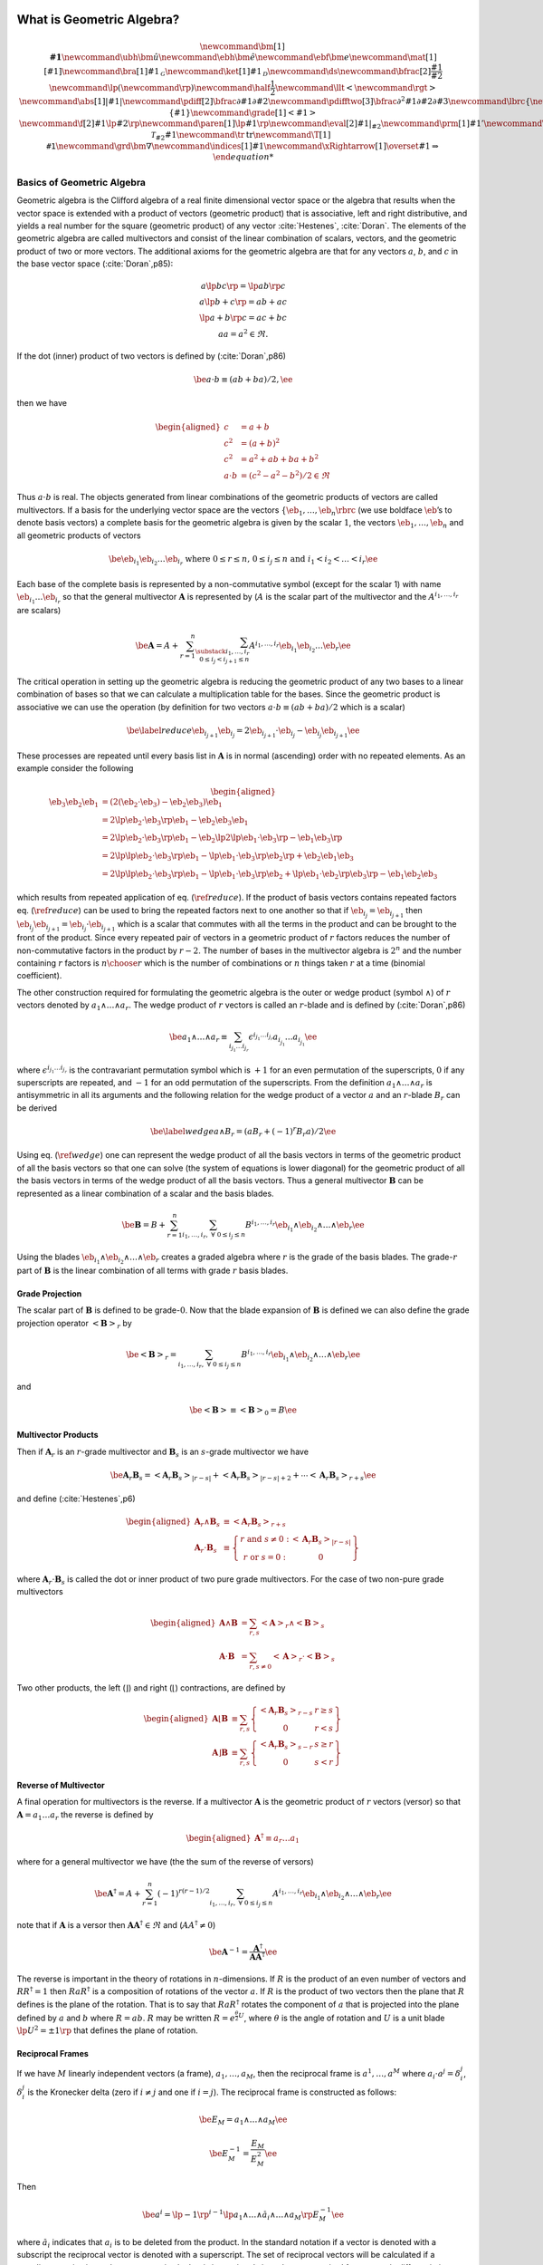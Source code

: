 What is Geometric Algebra?
==========================

.. raw:: html

   <script type="text/x-mathjax-config">
   MathJax.Hub.Config({TeX: { equationNumbers: { autoNumber: "AMS" } }});
   </script>

.. math::

   \newcommand{\bm}[1]{\boldsymbol{#1}}
   \newcommand{\ubh}{\bm{\hat{u}}}
   \newcommand{\ebh}{\bm{\hat{e}}}
   \newcommand{\ebf}{\bm{e}}
   \newcommand{\mat}[1]{\left [ {#1} \right ]}
   \newcommand{\bra}[1]{{#1}_{\mathcal{G}}}
   \newcommand{\ket}[1]{{#1}_{\mathcal{D}}}
   \newcommand{\ds}{\displaystyle}
   \newcommand{\bfrac}[2]{\displaystyle\frac{#1}{#2}}
   \newcommand{\lp}{\left (}
   \newcommand{\rp}{\right )}
   \newcommand{\half}{\frac{1}{2}}
   \newcommand{\llt}{\left <}
   \newcommand{\rgt}{\right >}
   \newcommand{\abs}[1]{\left |{#1}\right |}
   \newcommand{\pdiff}[2]{\bfrac{\partial {#1}}{\partial {#2}}}
   \newcommand{\pdifftwo}[3]{\bfrac{\partial^{2} {#1}}{\partial {#2}\partial {#3}}}
   \newcommand{\lbrc}{\left \{}
   \newcommand{\rbrc}{\right \}}
   \newcommand{\set}[1]{\lbrc {#1} \rbrc}
   \newcommand{\W}{\wedge}
   \newcommand{\R}{\dagger}
   \newcommand{\lbrk}{\left [}
   \newcommand{\rbrk}{\right ]}
   \newcommand{\com}[1]{\lbrk {#1} \rbrk}
   \newcommand{\proj}[2]{\llt {#1} \rgt_{#2}}
   %\newcommand{\bm}{\boldsymbol}
   \newcommand{\braces}[1]{\left \{ {#1} \right \}}
   \newcommand{\grade}[1]{\left < {#1} \right >}
   \newcommand{\f}[2]{{#1}\lp {#2} \rp }
   \newcommand{\paren}[1]{\lp {#1} \rp }
   \newcommand{\eval}[2]{\left . {#1} \right |_{#2}}
   \newcommand{\prm}[1]{{#1}'}
   \newcommand{\ddt}[1]{\bfrac{d{#1}}{dt}}
   \newcommand{\deriv}[3]{\bfrac{d^{#3}#1}{d{#2}^{#3}}}
   \newcommand{\be}{\begin{equation}}
   \newcommand{\ee}{\end{equation}}
   \newcommand{\eb}{\bm{e}}
   \newcommand{\ehb}{\bm{\hat{e}}}
   \newcommand{\Tn}[2]{\f{\mathcal{T}_{#2}}{#1}}
   \newcommand{\tr}{\mbox{tr}}
   \newcommand{\T}[1]{\texttt{#1}}
   \newcommand{\grd}{\bm{\nabla}}
   \newcommand{\indices}[1]{#1}
   \newcommand{\xRightarrow}[1]{\overset{#1}{\Rightarrow}}

Basics of Geometric Algebra
---------------------------

Geometric algebra is the Clifford algebra of a real finite dimensional vector space or the algebra that results when the vector space is extended with a product of vectors (geometric product) that is associative, left and right distributive, and yields a real number for the square (geometric product) of any vector :cite:`Hestenes`, :cite:`Doran`. The elements of the geometric algebra are called multivectors and consist of the linear combination of scalars, vectors, and the geometric product of
two or more vectors. The additional axioms for the geometric algebra are that for any vectors :math:`a`, :math:`b`, and :math:`c` in the base vector space (:cite:`Doran`,p85):

.. math::

   \begin{array}{c}
     a\lp bc \rp = \lp ab \rp c \\
     a\lp b+c \rp = ab+ac \\
     \lp a + b \rp c = ac+bc \\
     aa = a^{2} \in \Re.
     \end{array}

If the dot (inner) product of two vectors is defined by (:cite:`Doran`,p86)

.. math:: \be a\cdot b \equiv (ab+ba)/2, \ee

then we have

.. math::

   \begin{aligned}
        c &= a+b \\
        c^{2} &= (a+b)^{2} \\
        c^{2} &= a^{2}+ab+ba+b^{2} \\
        a\cdot b &= (c^{2}-a^{2}-b^{2})/2 \in \Re
     \end{aligned}

Thus :math:`a\cdot b` is real. The objects generated from linear combinations of the geometric products of vectors are called multivectors. If a basis for the underlying vector space are the vectors :math:`{\left \{{{{\eb}}_{1},\dots,{{\eb}}_{n}} \rbrc}` (we use boldface :math:`\eb`\ ’s to denote basis vectors) a complete basis for the geometric algebra is given by the scalar :math:`1`, the vectors :math:`{{\eb}}_{1},\dots,{{\eb}}_{n}` and all geometric products of vectors

.. math:: \be {{\eb}}_{i_{1}}{{\eb}}_{i_{2}}\dots {{\eb}}_{i_{r}} \mbox{ where } 0\le r \le n\mbox{, }0 \le i_{j} \le n \mbox{ and } i_{1}<i_{2}<\dots<i_{r} \ee

Each base of the complete basis is represented by a non-commutative symbol (except for the scalar 1) with name :math:`{{\eb}}_{i_{1}}\dots {{\eb}}_{i_{r}}` so that the general multivector :math:`{\boldsymbol{A}}` is represented by (:math:`A` is the scalar part of the multivector and the :math:`A^{i_{1},\dots,i_{r}}` are scalars)

.. math::

   \be {\boldsymbol{A}} = A + \sum_{r=1}^{n}\sum_{\substack{i_{1},\dots,i_{r}\\ 0\le i_{j}<i_{j+1} \le n}}
                  A^{i_{1},\dots,i_{r}}{{\eb}}_{i_{1}}{{\eb}}_{i_{2}}\dots {{\eb}}_{r} \ee

The critical operation in setting up the geometric algebra is reducing the geometric product of any two bases to a linear combination of bases so that we can calculate a multiplication table for the bases. Since the geometric product is associative we can use the operation (by definition for two vectors :math:`a\cdot b \equiv (ab+ba)/2` which is a scalar)

.. math::

   \be \label{reduce}
         {{\eb}}_{i_{j+1}}{{\eb}}_{i_{j}} = 2{{\eb}}_{i_{j+1}}\cdot {{\eb}}_{i_{j}} - {{\eb}}_{i_{j}}{{\eb}}_{i_{j+1}} \ee

These processes are repeated until every basis list in :math:`{\boldsymbol{A}}` is in normal (ascending) order with no repeated elements. As an example consider the following

.. math::

   \begin{aligned}
         {{\eb}}_{3}{{\eb}}_{2}{{\eb}}_{1} &= (2({{\eb}}_{2}\cdot {{\eb}}_{3}) - {{\eb}}_{2}{{\eb}}_{3}){{\eb}}_{1} \\
                         &= 2{\lp {{{\eb}}_{2}\cdot {{\eb}}_{3}} \rp }{{\eb}}_{1} - {{\eb}}_{2}{{\eb}}_{3}{{\eb}}_{1} \\
                         &= 2{\lp {{{\eb}}_{2}\cdot {{\eb}}_{3}} \rp }{{\eb}}_{1} - {{\eb}}_{2}{\lp {2{\lp {{{\eb}}_{1}\cdot {{\eb}}_{3}} \rp }-{{\eb}}_{1}{{\eb}}_{3}} \rp } \\
                         &= 2{\lp {{\lp {{{\eb}}_{2}\cdot {{\eb}}_{3}} \rp }{{\eb}}_{1}-{\lp {{{\eb}}_{1}\cdot {{\eb}}_{3}} \rp }{{\eb}}_{2}} \rp }+{{\eb}}_{2}{{\eb}}_{1}{{\eb}}_{3} \\
                         &= 2{\lp {{\lp {{{\eb}}_{2}\cdot {{\eb}}_{3}} \rp }{{\eb}}_{1}-{\lp {{{\eb}}_{1}\cdot {{\eb}}_{3}} \rp }{{\eb}}_{2}+
                            {\lp {{{\eb}}_{1}\cdot {{\eb}}_{2}} \rp }{{\eb}}_{3}} \rp }-{{\eb}}_{1}{{\eb}}_{2}{{\eb}}_{3}
      \end{aligned}

which results from repeated application of eq. (:math:`\ref{reduce}`). If the product of basis vectors contains repeated factors eq. (:math:`\ref{reduce}`) can be used to bring the repeated factors next to one another so that if :math:`{{\eb}}_{i_{j}} = {{\eb}}_{i_{j+1}}` then :math:`{{\eb}}_{i_{j}}{{\eb}}_{i_{j+1}} = {{\eb}}_{i_{j}}\cdot {{\eb}}_{i_{j+1}}` which is a scalar that commutes with all the terms in the product and can be brought to the front of the product. Since every repeated pair
of vectors in a geometric product of :math:`r` factors reduces the number of non-commutative factors in the product by :math:`r-2`. The number of bases in the multivector algebra is :math:`2^{n}` and the number containing :math:`r` factors is :math:`{n\choose r}` which is the number of combinations or :math:`n` things taken :math:`r` at a time (binomial coefficient).

The other construction required for formulating the geometric algebra is the outer or wedge product (symbol :math:`{\wedge}`) of :math:`r` vectors denoted by :math:`a_{1}{\wedge}\dots{\wedge}a_{r}`. The wedge product of :math:`r` vectors is called an :math:`r`-blade and is defined by (:cite:`Doran`,p86)

.. math:: \be a_{1}{\wedge}\dots{\wedge}a_{r} \equiv \sum_{i_{j_{1}}\dots i_{j_{r}}} \epsilon^{i_{j_{1}}\dots i_{j_{r}}}a_{i_{j_{1}}}\dots a_{i_{j_{1}}} \ee

where :math:`\epsilon^{i_{j_{1}}\dots i_{j_{r}}}` is the contravariant permutation symbol which is :math:`+1` for an even permutation of the superscripts, :math:`0` if any superscripts are repeated, and :math:`-1` for an odd permutation of the superscripts. From the definition :math:`a_{1}{\wedge}\dots{\wedge}a_{r}` is antisymmetric in all its arguments and the following relation for the wedge product of a vector :math:`a` and an :math:`r`-blade :math:`B_{r}` can be derived

.. math::

   \be \label{wedge}
         a{\wedge}B_{r} = (aB_{r}+(-1)^{r}B_{r}a)/2 \ee

Using eq. (:math:`\ref{wedge}`) one can represent the wedge product of all the basis vectors in terms of the geometric product of all the basis vectors so that one can solve (the system of equations is lower diagonal) for the geometric product of all the basis vectors in terms of the wedge product of all the basis vectors. Thus a general multivector :math:`{\boldsymbol{B}}` can be represented as a linear combination of a scalar and the basis blades.

.. math:: \be {\boldsymbol{B}} = B + \sum_{r=1}^{n}\sum_{i_{1},\dots,i_{r},\;\forall\; 0\le i_{j} \le n} B^{i_{1},\dots,i_{r}}{{\eb}}_{i_{1}}{\wedge}{{\eb}}_{i_{2}}{\wedge}\dots{\wedge}{{\eb}}_{r} \ee

Using the blades :math:`{{\eb}}_{i_{1}}{\wedge}{{\eb}}_{i_{2}}{\wedge}\dots{\wedge}{{\eb}}_{r}` creates a graded algebra where :math:`r` is the grade of the basis blades. The grade-:math:`r` part of :math:`{\boldsymbol{B}}` is the linear combination of all terms with grade :math:`r` basis blades.

Grade Projection
~~~~~~~~~~~~~~~~

The scalar part of :math:`{\boldsymbol{B}}` is defined to be grade-:math:`0`. Now that the blade expansion of :math:`{\boldsymbol{B}}` is defined we can also define the grade projection operator :math:`{\left <{{\boldsymbol{B}}} \right >_{r}}` by

.. math:: \be {\left <{{\boldsymbol{B}}} \right >_{r}} = \sum_{i_{1},\dots,i_{r},\;\forall\; 0\le i_{j} \le n} B^{i_{1},\dots,i_{r}}{{\eb}}_{i_{1}}{\wedge}{{\eb}}_{i_{2}}{\wedge}\dots{\wedge}{{\eb}}_{r} \ee

and

.. math:: \be {\left <{{\boldsymbol{B}}} \right >_{}} \equiv {\left <{{\boldsymbol{B}}} \right >_{0}} = B \ee

Multivector Products
~~~~~~~~~~~~~~~~~~~~

Then if :math:`{\boldsymbol{A}}_{r}` is an :math:`r`-grade multivector and :math:`{\boldsymbol{B}}_{s}` is an :math:`s`-grade multivector we have

.. math::

   \be {\boldsymbol{A}}_{r}{\boldsymbol{B}}_{s} = {\left <{{\boldsymbol{A}}_{r}{\boldsymbol{B}}_{s}} \right >_{{\left |{r-s}\right |}}}+{\left <{{\boldsymbol{A}}_{r}{\boldsymbol{B}}_{s}} \right >_{{\left |{r-s}\right |}+2}}+\cdots
                                {\left <{{\boldsymbol{A}}_{r}{\boldsymbol{B}}_{s}} \right >_{r+s}} \ee

and define (:cite:`Hestenes`,p6)

.. math::

   \begin{aligned}
         {\boldsymbol{A}}_{r}{\wedge}{\boldsymbol{B}}_{s} &\equiv {\left <{{\boldsymbol{A}}_{r}{\boldsymbol{B}}_{s}} \right >_{r+s}} \\
         {\boldsymbol{A}}_{r}\cdot{\boldsymbol{B}}_{s} &\equiv {\left \{ { \begin{array}{cc}
         r\mbox{ and }s \ne 0: & {\left <{{\boldsymbol{A}}_{r}{\boldsymbol{B}}_{s}} \right >_{{\left |{r-s}\right |}}}  \\
         r\mbox{ or }s = 0: & 0 \end{array}} \right \}}
      \end{aligned}

where :math:`{\boldsymbol{A}}_{r}\cdot{\boldsymbol{B}}_{s}` is called the dot or inner product of two pure grade multivectors. For the case of two non-pure grade multivectors

.. math::

   \begin{aligned}
         {\boldsymbol{A}}{\wedge}{\boldsymbol{B}} &= \sum_{r,s}{\left <{{\boldsymbol{A}}} \right >_{r}}{\wedge}{\left <{{\boldsymbol{B}}} \right >_{{s}}} \\
         {\boldsymbol{A}}\cdot{\boldsymbol{B}} &= \sum_{r,s\ne 0}{\left <{{\boldsymbol{A}}} \right >_{r}}\cdot{\left <{{\boldsymbol{B}}} \right >_{{s}}}
      \end{aligned}

Two other products, the left (:math:`\rfloor`) and right (:math:`\lfloor`) contractions, are defined by

.. math::

   \begin{aligned}
         {\boldsymbol{A}}\lfloor{\boldsymbol{B}} &\equiv \sum_{r,s}{\left \{ {\begin{array}{cc} {\left <{{\boldsymbol{A}}_r{\boldsymbol{B}}_{s}} \right >_{r-s}} & r \ge s \\
                                                     0                                               & r < s \end{array}} \right \}}  \\
         {\boldsymbol{A}}\rfloor{\boldsymbol{B}} &\equiv \sum_{r,s}{\left \{ {\begin{array}{cc} {\left <{{\boldsymbol{A}}_{r}{\boldsymbol{B}}_{s}} \right >_{s-r}} & s \ge r \\
                                                     0                                               & s < r\end{array}} \right \}}
      \end{aligned}

Reverse of Multivector
~~~~~~~~~~~~~~~~~~~~~~

A final operation for multivectors is the reverse. If a multivector :math:`{\boldsymbol{A}}` is the geometric product of :math:`r` vectors (versor) so that :math:`{\boldsymbol{A}} = a_{1}\dots a_{r}` the reverse is defined by

.. math::

   \begin{aligned}
         {\boldsymbol{A}}^{{\dagger}} \equiv a_{r}\dots a_{1}
      \end{aligned}

where for a general multivector we have (the the sum of the reverse of versors)

.. math:: \be {\boldsymbol{A}}^{{\dagger}} = A + \sum_{r=1}^{n}(-1)^{r(r-1)/2}\sum_{i_{1},\dots,i_{r},\;\forall\; 0\le i_{j} \le n} A^{i_{1},\dots,i_{r}}{{\eb}}_{i_{1}}{\wedge}{{\eb}}_{i_{2}}{\wedge}\dots{\wedge}{{\eb}}_{r} \ee

note that if :math:`{\boldsymbol{A}}` is a versor then :math:`{\boldsymbol{A}}{\boldsymbol{A}}^{{\dagger}}\in\Re` and (:math:`AA^{{\dagger}} \ne 0`)

.. math:: \be {\boldsymbol{A}}^{-1} = {\displaystyle\frac{{\boldsymbol{A}}^{{\dagger}}}{{\boldsymbol{AA}}^{{\dagger}}}} \ee

The reverse is important in the theory of rotations in :math:`n`-dimensions. If :math:`R` is the product of an even number of vectors and :math:`RR^{{\dagger}} = 1` then :math:`RaR^{{\dagger}}` is a composition of rotations of the vector :math:`a`. If :math:`R` is the product of two vectors then the plane that :math:`R` defines is the plane of the rotation. That is to say that :math:`RaR^{{\dagger}}` rotates the component of :math:`a` that is projected into the plane defined by :math:`a` and
:math:`b` where :math:`R=ab`. :math:`R` may be written :math:`R = e^{\frac{\theta}{2}U}`, where :math:`\theta` is the angle of rotation and :math:`U` is a unit blade :math:`\lp U^{2} = \pm 1\rp` that defines the plane of rotation.

Reciprocal Frames
~~~~~~~~~~~~~~~~~

If we have :math:`M` linearly independent vectors (a frame), :math:`a_{1},\dots,a_{M}`, then the reciprocal frame is :math:`a^{1},\dots,a^{M}` where :math:`a_{i}\cdot a^{j} = \delta_{i}^{j}`, :math:`\delta_{i}^{j}` is the Kronecker delta (zero if :math:`i \ne j` and one if :math:`i = j`). The reciprocal frame is constructed as follows:

.. math:: \be E_{M} = a_{1}{\wedge}\dots{\wedge}a_{M} \ee

.. math:: \be E_{M}^{-1} = {\displaystyle\frac{E_{M}}{E_{M}^{2}}} \ee

Then

.. math:: \be a^{i} = \lp -1\rp ^{i-1}\lp a_{1}{\wedge}\dots{\wedge}\breve{a}_{i} {\wedge}\dots{\wedge}a_{M}\rp E_{M}^{-1} \ee

where :math:`\breve{a}_{i}` indicates that :math:`a_{i}` is to be deleted from the product. In the standard notation if a vector is denoted with a subscript the reciprocal vector is denoted with a superscript. The set of reciprocal vectors will be calculated if a coordinate set is given when a geometric algebra is instantiated since they are required for geometric differentiation when the ``Ga`` member function ``Ga.mvr()`` is called to return the reciprocal basis in terms of the basis vectors.

.. _sect_manifold:

Manifolds and Submanifolds
--------------------------

A :math:`m`-dimensional vector manifold\ [4]_, :math:`\mathcal{M}`, is defined by a coordinate tuple (tuples are indicated by the vector accent “:math:`\vec{\;\;\;}`”)

.. math:: \be \vec{x} = \paren{x^{1},\dots,x^{m}}, \ee

and the differentiable mapping (:math:`U^{m}` is an :math:`m`-dimensional subset of :math:`\Re^{m}`)

.. math:: \be \f{\bm{e}^{\mathcal{M}}}{\vec{x}}\colon U^{m}\subseteq\Re^{m}\rightarrow \mathcal{V}, \ee

where :math:`\mathcal{V}` is a vector space with an inner product\ [5]_ (:math:`\cdot`) and is of :math:`{{\dim}\lp {\mathcal{V}} \rp } \ge m`.

Then a set of basis vectors for the tangent space of :math:`\mathcal{M}` at :math:`\vec{x}`, :math:`{{{\mathcal{T}_{\vec{x}}}\lp {\mathcal{M}} \rp }}`, are

.. math:: \be \bm{e}_{i}^{\mathcal{M}} = \pdiff{\bm{e}^{\mathcal{M}}}{x^{i}} \ee

and

.. math:: \be \f{g_{ij}^{\mathcal{M}}}{\vec{x}} = \bm{e}_{i}^{\mathcal{M}}\cdot\bm{e}_{j}^{\mathcal{M}}. \ee

A :math:`n`-dimensional (:math:`n\le m`) submanifold :math:`\mathcal{N}` of :math:`\mathcal{M}` is defined by a coordinate tuple

.. math:: \be \vec{u} = \paren{u^{1},\dots,u^{n}}, \ee

and a differentiable mapping

.. math::

   \be \label{eq_79}
       \f{\vec{x}}{\vec{u}}\colon U^{n}\subseteq\Re^{n}\rightarrow U^{m}\subseteq\Re^{m},
    \ee

Then the basis vectors for the tangent space :math:`{{{\mathcal{T}_{\vec{u}}}\lp {\mathcal{N}} \rp }}` are (using :math:`{{{{\eb}}^{\mathcal{N}}}\lp {\vec{u}} \rp } = {{{{\eb}}^{\mathcal{M}}}\lp {{{\vec{x}}\lp {\vec{u}} \rp }} \rp }` and the chain rule)\ [6]_

.. math::

   \be     \f{\bm{e}_{i}^{\mathcal{N}}}{\vec{u}} = \pdiff{\f{\bm{e}^{\mathcal{N}}}{\vec{u}}}{u^{i}}
                                                 = \pdiff{\f{\bm{e}^{\mathcal{M}}}{\vec{x}}}{x^{j}}\pdiff{x^{j}}{u^{i}}
                                                 = \f{\bm{e}_{j}^{\mathcal{M}}}{\f{\vec{x}}{\vec{u}}}\pdiff{x^{j}}{u^{i}}, \ee

and

.. math::

   \be \label{eq_81}
       \f{g_{ij}^{\mathcal{N}}}{\vec{u}} = \pdiff{x^{k}}{u^{i}}\pdiff{x^{l}}{u^{j}}
                                               \f{g_{kl}^{\mathcal{M}}}{\f{\vec{x}}{\vec{u}}}.
    \ee

Going back to the base manifold, :math:`\mathcal{M}`, note that the mapping :math:`{{{\eb}^{\mathcal{M}}}\lp {\vec{x}} \rp }\colon U^{n}\subseteq\Re^{n}\rightarrow \mathcal{V}` allows us to calculate an unnormalized pseudo-scalar for :math:`{{{\mathcal{T}_{\vec{x}}}\lp {\mathcal{M}} \rp }}`,

.. math::

   \be     \f{I^{\mathcal{M}}}{\vec{x}} = \f{\bm{e}_{1}^{\mathcal{M}}}{\vec{x}}
                                          \W\dots\W\f{\bm{e}_{m}^{\mathcal{M}}}{\vec{x}}. \ee

With the pseudo-scalar we can define a projection operator from :math:`\mathcal{V}` to the tangent space of :math:`\mathcal{M}` by

.. math::

   \be     \f{P_{\vec{x}}}{\bm{v}} = (\bm{v}\cdot \f{I^{\mathcal{M}}}{\vec{x}})
                                 \paren{\f{I^{\mathcal{M}}}{\vec{x}}}^{-1} \;\forall\; \bm{v}\in\mathcal{V}. \ee

In fact for each tangent space :math:`{{{\mathcal{T}_{\vec{x}}}\lp {\mathcal{M}} \rp }}` we can define a geometric algebra :math:`{{\mathcal{G}}\lp {{{{\mathcal{T}_{\vec{x}}}\lp {\mathcal{M}} \rp }}} \rp }` with pseudo-scalar :math:`I^{\mathcal{M}}` so that if :math:`A \in {{\mathcal{G}}\lp {\mathcal{V}} \rp }` then

.. math::

   \be     \f{P_{\vec{x}}}{A} = \paren{A\cdot \f{I^{\mathcal{M}}}{\vec{x}}}
                            \paren{\f{I^{\mathcal{M}}}{\vec{x}}}^{-1}
                            \in \f{\mathcal{G}}{\Tn{\mathcal{M}}{\vec{x}}}\;\forall\;
                            A \in \f{\mathcal{G}}{\mathcal{V}} \ee

and similarly for the submanifold :math:`\mathcal{N}`.

If the embedding :math:`{{{\eb}^{\mathcal{M}}}\lp {\vec{x}} \rp }\colon U^{n}\subseteq\Re^{n}\rightarrow \mathcal{V}` is not given, but the metric tensor :math:`{{g_{ij}^{\mathcal{M}}}\lp {\vec{x}} \rp }` is given the geometric algebra of the tangent space can be constructed. Also the derivatives of the basis vectors of the tangent space can be calculated from the metric tensor using the Christoffel symbols, :math:`{{\Gamma_{ij}^{k}}\lp {\vec{u}} \rp }`, where the derivatives of the basis
vectors are given by

.. math:: \be \pdiff{\bm{e}_{j}^{\mathcal{M}}}{x^{i}} =\f{\Gamma_{ij}^{k}}{\vec{u}}\bm{e}_{k}^{\mathcal{M}}. \ee

If we have a submanifold, :math:`\mathcal{N}`, defined by eq. (:math:`\ref{eq_79}`) we can calculate the metric of :math:`\mathcal{N}` from eq. (:math:`\ref{eq_81}`) and hence construct the geometric algebra and calculus of the tangent space, :math:`{{{\mathcal{T}_{\vec{u}}}\lp {\mathcal{N}} \rp }}\subseteq {{{\mathcal{T}_{{{\vec{x}}\lp {\vec{u}} \rp }}}\lp {\mathcal{M}} \rp }}`.

**Note:**

If the base manifold is normalized (use the hat symbol to denote normalized tangent vectors, :math:`\hat{{\eb}}_{i}^{\mathcal{M}}`, and the resulting metric tensor, :math:`\hat{g}_{ij}^{\mathcal{M}}`) we have :math:`\hat{{\eb}}_{i}^{\mathcal{M}}\cdot\hat{{\eb}}_{i}^{\mathcal{M}} = \pm 1` and :math:`\hat{g}_{ij}^{\mathcal{M}}` does not posses enough information to calculate :math:`g_{ij}^{\mathcal{N}}`. In that case we need to know :math:`g_{ij}^{\mathcal{M}}`, the metric tensor of the base
manifold before normalization. Likewise, for the case of a vector manifold unless the mapping, :math:`{{{\eb}^{\mathcal{M}}}\lp {\vec{x}} \rp }\colon U^{m}\subseteq\Re^{m}\rightarrow \mathcal{V}`, is constant the tangent vectors and metric tensor can only be normalized after the fact (one cannot have a mapping that automatically normalizes all the tangent vectors).

Geometric Derivative
--------------------

The directional derivative of a multivector field :math:`{{F}\lp {x} \rp }` is defined by (:math:`a` is a vector and :math:`h` is a scalar)

.. math:: \be \paren{a\cdot\nabla_{x}}F \equiv \lim_{h\rightarrow 0}\bfrac{\f{F}{x+ah}-\f{F}{x}}{h}. \label{eq_50} \ee

Note that :math:`a\cdot\nabla_{x}` is a scalar operator. It will give a result containing only those grades that are already in :math:`F`. :math:`{\lp {a\cdot\nabla_{x}} \rp }F` is the best linear approximation of :math:`{{F}\lp {x} \rp }` in the direction :math:`a`. Equation (:math:`\ref{eq_50}`) also defines the operator :math:`\nabla_{x}` which for the basis vectors, :math:`{\left \{{{\eb}_{i}} \rbrc}`, has the representation (note that the :math:`{\left \{{{\eb}^{j}} \rbrc}` are reciprocal
basis vectors)

.. math:: \be \nabla_{x} F = {\eb}^{j}{\displaystyle\frac{\partial F}{\partial x^{j}}} \ee

If :math:`F_{r}` is a :math:`r`-grade multivector (if the independent vector, :math:`x`, is obvious we suppress it in the notation and just write :math:`\nabla`) and :math:`F_{r} = F_{r}^{i_{1}\dots i_{r}}{\eb}_{i_{1}}{\wedge}\dots{\wedge}{\eb}_{i_{r}}` then

.. math:: \be \nabla F_{r} = {\displaystyle\frac{\partial F_{r}^{i_{1}\dots i_{r}}}{\partial x^{j}}}{\eb}^{j}\lp {\eb}_{i_{1}}{\wedge}\dots{\wedge}{\eb}_{i_{r}} \rp  \ee

Note that :math:`{\eb}^{j}\lp {\eb}_{i_{1}}{\wedge}\dots{\wedge}{\eb}_{i_{r}} \rp` can only contain grades :math:`r-1` and :math:`r+1` so that :math:`\nabla F_{r}` also can only contain those grades. For a grade-:math:`r` multivector :math:`F_{r}` the inner (div) and outer (curl) derivatives are

.. math:: \be \nabla\cdot F_{r} = \left < \nabla F_{r}\right >_{r-1} = {\eb}^{j}\cdot {{\displaystyle\frac{\partial {F_{r}}}{\partial {x^{j}}}}} \ee

and

.. math:: \be \nabla{\wedge}F_{r} = \left < \nabla F_{r}\right >_{r+1} = {\eb}^{j}{\wedge}{{\displaystyle\frac{\partial {F_{r}}}{\partial {x^{j}}}}} \ee

For a general multivector function :math:`F` the inner and outer derivatives are just the sum of the inner and outer derivatives of each grade of the multivector function.

Geometric Derivative on a Manifold
~~~~~~~~~~~~~~~~~~~~~~~~~~~~~~~~~~

In the case of a manifold the derivatives of the :math:`{\eb}_{i}`\ ’s are functions of the coordinates, :math:`{\left \{{x^{i}} \rbrc}`, so that the geometric derivative of a :math:`r`-grade multivector field is

.. math::

   \begin{aligned}
       \nabla F_{r} &= {\eb}^{i}{{\displaystyle\frac{\partial {F_{r}}}{\partial {x^{i}}}}} = {\eb}^{i}{{\displaystyle\frac{\partial {}}{\partial {x^{i}}}}}
                      {\lp {F_{r}^{i_{1}\dots i_{r}}{\eb}_{i_{1}}{\wedge}\dots{\wedge}{\eb}_{i_{r}}} \rp } \nonumber \\
                    &= {{\displaystyle\frac{\partial {F_{r}^{i_{1}\dots i_{r}}}}{\partial {x^{i}}}}}{\eb}^{i}{\lp {{\eb}_{i_{1}}{\wedge}\dots{\wedge}{\eb}_{i_{r}}} \rp }
                       +F_{r}^{i_{1}\dots i_{r}}{\eb}^{i}{{\displaystyle\frac{\partial {}}{\partial {x^{i}}}}}{\lp {{\eb}_{i_{1}}{\wedge}\dots{\wedge}{\eb}_{i_{r}}} \rp }\end{aligned}

where the multivector functions :math:`{\eb}^{i}{{\displaystyle\frac{\partial {}}{\partial {x^{i}}}}}{\lp {{\eb}_{i_{1}}{\wedge}\dots{\wedge}{\eb}_{i_{r}}} \rp }` are the connection for the manifold\ [7]_.

The directional (material/convective) derivative, :math:`{\lp {v\cdot\nabla} \rp }F_{r}` is given by

.. math::

   \begin{aligned}
       {\lp {v\cdot\nabla} \rp } F_{r} &= v^{i}{{\displaystyle\frac{\partial {F_{r}}}{\partial {x^{i}}}}} = v^{i}{{\displaystyle\frac{\partial {}}{\partial {x^{i}}}}}
                      {\lp {F_{r}^{i_{1}\dots i_{r}}{\eb}_{i_{1}}{\wedge}\dots{\wedge}{\eb}_{i_{r}}} \rp } \nonumber \\
                    &= v^{i}{{\displaystyle\frac{\partial {F_{r}^{i_{1}\dots i_{r}}}}{\partial {x^{i}}}}}{\lp {{\eb}_{i_{1}}{\wedge}\dots{\wedge}{\eb}_{i_{r}}} \rp }
                       +v^{i}F_{r}^{i_{1}\dots i_{r}}{{\displaystyle\frac{\partial {}}{\partial {x^{i}}}}}{\lp {{\eb}_{i_{1}}{\wedge}\dots{\wedge}{\eb}_{i_{r}}} \rp },\end{aligned}

so that the multivector connection functions for the directional derivative are :math:`{{\displaystyle\frac{\partial {}}{\partial {x^{i}}}}}{\lp {{\eb}_{i_{1}}{\wedge}\dots{\wedge}{\eb}_{i_{r}}} \rp }`. Be careful and note that :math:`{\lp {v\cdot\nabla} \rp } F_{r} \ne v\cdot {\lp {\nabla F_{r}} \rp }` since the dot and geometric products are not associative with respect to one another (:math:`v\cdot\nabla` is a scalar operator).

Normalizing Basis for Derivatives
~~~~~~~~~~~~~~~~~~~~~~~~~~~~~~~~~

The basis vector set, :math:`{\left \{ {{\eb}_{i}} \rbrc}`, is not in general normalized. We define a normalized set of basis vectors, :math:`{\left \{{{\boldsymbol{\hat{e}}}_{i}} \rbrc}`, by

.. math:: \be {\boldsymbol{\hat{e}}}_{i} = {\displaystyle\frac{{\eb}_{i}}{\sqrt{{\left |{{\eb}_{i}^{2}}\right |}}}} = {\displaystyle\frac{{\eb}_{i}}{{\left |{{\eb}_{i}}\right |}}}. \ee

This works for all :math:`{\eb}_{i}^{2} \neq 0`. Note that :math:`{\boldsymbol{\hat{e}}}_{i}^{2} = \pm 1`.

Thus the geometric derivative for a set of normalized basis vectors is (where :math:`F_{r} = F_{r}^{i_{1}\dots i_{r}} \bm{\hat{e}}_{i_{1}}\W\dots\W\bm{\hat{e}}_{i_{r}}` and [no summation] :math:`\hat{F}_{r}^{i_{1}\dots i_{r}} = F_{r}^{i_{1}\dots i_{r}} \abs{\bm{\hat{e}}_{i_{1}}}\dots\abs{\bm{\hat{e}}_{i_{r}}}`).

.. math::

   \be     \nabla F_{r} = \eb^{i}\pdiff{F_{r}}{x^{i}} =
                      \pdiff{F_{r}^{i_{1}\dots i_{r}}}{x^{i}}\bm{e}^{i}
                      \paren{\bm{\hat{e}}_{i_{1}}\W\dots\W\bm{\hat{e}}_{i_{r}}}
                       +F_{r}^{i_{1}\dots i_{r}}\bm{e}^{i}\pdiff{}{x^{i}}
                       \paren{\bm{\hat{e}}_{i_{1}}\W\dots\W\bm{\hat{e}}_{i_{r}}}. \ee

To calculate :math:`{\eb}^{i}` in terms of the :math:`{\boldsymbol{\hat{e}}}_{i}`\ ’s we have

.. math::

   \begin{aligned}
       {\eb}^{i} &= g^{ij}{\eb}_{j} \nonumber \\
       {\eb}^{i} &= g^{ij}{\left |{{\eb}_{j}}\right |}{\boldsymbol{\hat{e}}}_{j}.\end{aligned}

This is the general (non-orthogonal) formula. If the basis vectors are orthogonal then (no summation over repeated indexes)

.. math::

   \begin{aligned}
       {\eb}^{i} &= g^{ii}{\left |{{\eb}_{i}}\right |}{\boldsymbol{\hat{e}}}_{i} \nonumber \\
       {\eb}^{i} &= {\displaystyle\frac{{\left |{{\eb}_{i}}\right |}}{g_{ii}}}{\boldsymbol{\hat{e}}}_{i} = {\displaystyle\frac{{\left |{{\boldsymbol{\hat{e}}}_{i}}\right |}}{{\eb}_{i}^{2}}}{\boldsymbol{\hat{e}}}_{i}.\end{aligned}

Additionally, one can calculate the connection of the normalized basis as follows

.. math::

   \begin{aligned}
       {{\displaystyle\frac{\partial {{\lp {{\left |{{\eb}_{i}}\right |}{\boldsymbol{\hat{e}}}_{i}} \rp }}}{\partial {x^{j}}}}} =& {{\displaystyle\frac{\partial {{\eb}_{i}}}{\partial {x^{j}}}}}, \nonumber \\
       {{\displaystyle\frac{\partial {{\left |{{\eb}_{i}}\right |}}}{\partial {x^{j}}}}}{\boldsymbol{\hat{e}}}_{i}
                                         +{\left |{{\eb}_{i}}\right |}{{\displaystyle\frac{\partial {{\boldsymbol{\hat{e}}}_{i}}}{\partial {x^{j}}}}} =& {{\displaystyle\frac{\partial {{\eb}_{i}}}{\partial {x^{j}}}}}, \nonumber \\
       {{\displaystyle\frac{\partial {{\boldsymbol{\hat{e}}}_{i}}}{\partial {x^{j}}}}} =& {\displaystyle\frac{1}{{\left |{{\eb}_{i}}\right |}}}{\lp {{{\displaystyle\frac{\partial {{\eb}_{i}}}{\partial {x^{j}}}}}
                                          -{{\displaystyle\frac{\partial {{\left |{{\eb}_{i}}\right |}}}{\partial {x^{j}}}}}{\boldsymbol{\hat{e}}}_{i}} \rp },\nonumber \\
                                       =& {\displaystyle\frac{1}{{\left |{{\eb}_{i}}\right |}}}{{\displaystyle\frac{\partial {{\eb}_{i}}}{\partial {x^{j}}}}}
                                          -{\displaystyle\frac{1}{{\left |{{\eb}_{i}}\right |}}}{{\displaystyle\frac{\partial {{\left |{{\eb}_{i}}\right |}}}{\partial {x^{j}}}}}{\boldsymbol{\hat{e}}}_{i},\nonumber \\
                                       =& {\displaystyle\frac{1}{{\left |{{\eb}_{i}}\right |}}}{{\displaystyle\frac{\partial {{\eb}_{i}}}{\partial {x^{j}}}}}
                                          -{\displaystyle\frac{1}{2g_{ii}}}{{\displaystyle\frac{\partial {g_{ii}}}{\partial {x^{j}}}}}{\boldsymbol{\hat{e}}}_{i},\end{aligned}

where :math:`{{\displaystyle\frac{\partial {{\eb}_{i}}}{\partial {x^{j}}}}}` is expanded in terms of the :math:`{\boldsymbol{\hat{e}}}_{i}`\ ’s.

.. _ldops:

Linear Differential Operators
~~~~~~~~~~~~~~~~~~~~~~~~~~~~~

First a note on partial derivative notation. We shall use the following notation for a partial derivative where the manifold coordinates are :math:`x_{1},\dots,x_{n}`:

.. math::

   \be\label{eq_66a}
       \bfrac{\partial^{j_{1}+\cdots+j_{n}}}{\partial x_{1}^{j_{1}}\dots\partial x_{n}^{j_{n}}} = \partial_{j_{1}\dots j_{n}}.
   \ee

If :math:`j_{k}=0` the partial derivative with respect to the :math:`k^{th}` coordinate is not taken. If :math:`j_{k} = 0` for all :math:`1 \le k \le n` then the partial derivative operator is the scalar one. If we consider a partial derivative where the :math:`x`\ ’s are not in normal order such as

.. math:: \be {\displaystyle\frac{\partial^{j_{1}+\cdots+j_{n}}}{\partial x_{i_{1}}^{j_{1}}\dots\partial x_{i_{n}}^{j_{n}}}}, \ee

and the :math:`i_{k}`\ ’s are not in ascending order. The derivative can always be put in the form in eq (:math:`\ref{eq_66a}`) since the order of differentiation does not change the value of the partial derivative (for the smooth functions we are considering). Additionally, using our notation the product of two partial derivative operations is given by

.. math:: \be \partial_{i_{1}\dots i_{n}}\partial_{j_{1}\dots j_{n}} = \partial_{i_{1}+j_{1},\dots, i_{n}+j_{n}}. \ee

A general general multivector linear differential operator is a linear combination of multivectors and partial derivative operators denoted by

.. math::

   \be\label{eq_66b}
       D \equiv D^{i_{1}\dots i_{n}}\partial_{i_{1}\dots i_{n}}.
   \ee

Equation (:math:`\ref{eq_66b}`) is the normal form of the differential operator in that the partial derivative operators are written to the right of the multivector coefficients and do not operate upon the multivector coefficients. The operator of eq (:math:`\ref{eq_66b}`) can operate on mulitvector functions, returning a multivector function via the following definitions.

:math:`F` as

.. math:: \be D\circ F = D^{j_{1}\dots j_{n}}\circ\partial_{j_{1}\dots j_{n}}F,\label{eq_67a}  \ee

, or

.. math:: \be F\circ D = \partial_{j_{1}\dots j_{n}}F\circ D^{j_{1}\dots j_{n}},\label{eq_68a} \ee

where the :math:`D^{j_{1}\dots j_{n}}` are multivector functions and :math:`\circ` is any of the multivector multiplicative operations.

Equations (:math:`\ref{eq_67a}`) and (:math:`\ref{eq_68a}`) are not the most general multivector linear differential operators, the most general would be

.. math:: \be D \left( F \right) = {D^{j_{1}\dots j_{n}}}\left({\partial_{j_{1}\dots j_{n}}F}\right), \ee

where :math:`{{D^{j_{1}\dots j_{n}}}\lp {} \rp }` are linear multivector functionals.

The definition of the sum of two differential operators is obvious since any multivector operator, :math:`\circ`, is a bilinear operator :math:`{\lp {{\lp {D_{A}+D_{B}} \rp }\circ F = D_{A}\circ F+D_{B}\circ F} \rp }`, the product of two differential operators :math:`D_{A}` and :math:`D_{B}` operating on a multivector function :math:`F` is defined to be (:math:`\circ_{1}` and :math:`\circ_{2}` are any two multivector multiplicative operations)

.. math::

   \begin{aligned}
       {\lp {D_{A}\circ_{1}D_{B}} \rp }\circ_{2}F &\equiv {\lp {D_{A}^{i_{1}\dots i_{n}}\circ_{1}
                                                     \partial_{i_{1}\dots i_{n}}{\lp {D_{B}^{j_{1}\dots j_{n}}
                                                     \partial_{j_{1}\dots j_{n}}} \rp }} \rp }\circ_{2}F \nonumber \\
                                             &= {\lp {D_{A}^{i_{1}\dots i_{n}}\circ_{1}
                                                {\lp {{\lp {\partial_{i_{1}\dots i_{n}}D_{B}^{j_{1}\dots j_{n}}} \rp }
                                                \partial_{j_{1}\dots j_{n}}+
                                                D_{B}^{j_{1}\dots j_{n}}} \rp }
                                                \partial_{i_{1}+j_{1},\dots, i_{n}+j_{n}}} \rp }\circ_{2}F \nonumber \\
                                             &= {\lp {D_{A}^{i_{1}\dots i_{n}}\circ_{1}{\lp {\partial_{i_{1}\dots i_{n}}D_{B}^{j_{1}\dots j_{n}}} \rp }} \rp }
                                                \circ_{2}\partial_{j_{1}\dots j_{n}}F+
                                                {\lp {D_{A}^{i_{1}\dots i_{n}}\circ_{1}D_{B}^{j_{1}\dots j_{n}}} \rp }
                                                \circ_{2}\partial_{i_{1}+j_{1},\dots, i_{n}+j_{n}}F,\end{aligned}

where we have used the fact that the :math:`\partial` operator is a scalar operator and commutes with :math:`\circ_{1}` and :math:`\circ_{2}`.

Thus for a pure operator product :math:`D_{A}\circ D_{B}` we have

.. math::

   \be D_{A}\circ D_{B} = \paren{D_{A}^{i_{1}\dots i_{n}}\circ\paren{\partial_{i_{1}\dots i_{n}}D_{B}^{j_{1}\dots j_{n}}}}
                                                \partial_{j_{1}\dots j_{n}}+
                                                \paren{D_{A}^{i_{1}\dots i_{n}}\circ_{1}D_{B}^{j_{1}\dots j_{n}}}
                                                \partial_{i_{1}+j_{1},\dots, i_{n}+j_{n}} \label{eq_71a}  \ee

and the form of eq (:math:`\ref{eq_71a}`) is the same as eq (:math:`\ref{eq_67a}`). The basis of eq (:math:`\ref{eq_71a}`) is that the :math:`\partial` operator operates on all object to the right of it as products so that the product rule must be used in all differentiations. Since eq (:math:`\ref{eq_71a}`) puts the product of two differential operators in standard form we also evaluate :math:`F\circ_{2}{\lp {D_{A}\circ_{1}D_{B}} \rp }`.

We now must distinguish between the following cases. If :math:`D` is a differential operator and :math:`F` a multivector function should :math:`D\circ F` and :math:`F\circ D` return a differential operator or a multivector. In order to be consistent with the standard vector analysis we have :math:`D\circ F` return a multivector and :math:`F\circ D` return a differential operator. Then we define the complementary differential operator :math:`\bar{D}` which is identical to :math:`D` except that
:math:`\bar{D}\circ F` returns a differential operator according to eq (:math:`\ref{eq_71a}`)\ [8]_ and :math:`F\circ\bar{D}` returns a multivector according to eq (:math:`\ref{eq_68a}`).

A general differential operator is built from repeated applications of the basic operator building blocks :math:`{\lp {\bar{\nabla}\circ A} \rp }`, :math:`{\lp {A\circ\bar{\nabla}} \rp }`, :math:`{\lp {\bar{\nabla}\circ\bar{\nabla}} \rp }`, and :math:`{\lp {A\pm \bar{\nabla}} \rp }`. Both :math:`\nabla` and :math:`\bar{\nabla}` are represented by the operator

.. math::

   \be 
       \nabla = \bar{\nabla} = e^{i}\pdiff{}{x^{i}},
    \ee

but are flagged to produce the appropriate result.

In the our notation the directional derivative operator is :math:`a\cdot\nabla`, the Laplacian :math:`\nabla\cdot\nabla` and the expression for the Riemann tensor, :math:`R^{i}_{jkl}`, is

.. math:: \be \paren{\nabla\W\nabla}\eb^{i} = \half R^{i}_{jkl}\paren{\eb^{j}\W\eb^{k}}\eb^{l}. \ee

We would use the complement if we wish a quantum mechanical type commutator defining

.. math::

   \be
       \com{x,\nabla} \equiv x\nabla - \bar{\nabla}x,
   \ee

, or if we wish to simulate the dot notation (Doran and Lasenby)

.. math::

   \be
       \dot{F}\dot{\nabla} = F\bar{\nabla}.
   \ee

Split Differential Operator
~~~~~~~~~~~~~~~~~~~~~~~~~~~

To implement the general “dot” notation for differential operators in python is not possible. Another type of symbolic notation is required. I propose what one could call the “split differential operator.” For :math:`\nabla` denote the corresponding split operator by two operators :math:`{{\nabla}_{\mathcal{G}}}` and :math:`{{\nabla}_{\mathcal{D}}}` where in practice :math:`{{\nabla}_{\mathcal{G}}}` is a tuple of vectors and :math:`{{\nabla}_{\mathcal{D}}}` is a tuple of corresponding partial
derivatives. Then the equivalent of the “dot” notation would be

.. math:: \be \dot{\nabla}{\lp {A\dot{B}C} \rp } = {{\nabla}_{\mathcal{G}}}{\lp {A{\lp {{{\nabla}_{\mathcal{D}}}B} \rp }C} \rp }.\label{splitopV} \ee

We are using the :math:`\mathcal{G}` subscript to indicate the geometric algebra parts of the multivector differential operator and the :math:`\mathcal{D}` subscript to indicate the scalar differential operator parts of the multivector differential operator. An example of this notation in 3D Euclidean space is

.. math::

   \begin{aligned}
       {{\nabla}_{\mathcal{G}}} &= {\lp {{{\eb}}_{x},{{\eb}}_{y},{{\eb}}_{z}} \rp }, \\
       {{\nabla}_{\mathcal{D}}} &= {\lp {{{\displaystyle\frac{\partial {}}{\partial {x}}}},{{\displaystyle\frac{\partial {}}{\partial {y}}}},{{\displaystyle\frac{\partial {}}{\partial {x}}}}} \rp },\end{aligned}

To implement :math:`{{\nabla}_{\mathcal{G}}}` and :math:`{{\nabla}_{\mathcal{D}}}` we have in the example

.. math::

   \begin{aligned}
       {{\nabla}_{\mathcal{D}}}B &= {\lp {{{\displaystyle\frac{\partial {B}}{\partial {x}}}},{{\displaystyle\frac{\partial {B}}{\partial {y}}}},{{\displaystyle\frac{\partial {B}}{\partial {z}}}}} \rp } \\
       {\lp {{{\nabla}_{\mathcal{D}}}B} \rp }C &= {\lp {{{\displaystyle\frac{\partial {B}}{\partial {x}}}}C,{{\displaystyle\frac{\partial {B}}{\partial {y}}}}C,{{\displaystyle\frac{\partial {B}}{\partial {z}}}}C} \rp } \\
       A{\lp {{{\nabla}_{\mathcal{D}}}B} \rp }C &= {\lp {A{{\displaystyle\frac{\partial {B}}{\partial {x}}}}C,A{{\displaystyle\frac{\partial {B}}{\partial {y}}}}C,A{{\displaystyle\frac{\partial {B}}{\partial {z}}}}C} \rp }.\end{aligned}

Then the final evaluation is

.. math:: \be {{\nabla}_{\mathcal{G}}}{\lp {A{\lp {{{\nabla}_{\mathcal{D}}}B} \rp }C} \rp } = {{\eb}}_{x}A{{\displaystyle\frac{\partial {B}}{\partial {x}}}}C+{{\eb}}_{y}A{{\displaystyle\frac{\partial {B}}{\partial {y}}}}C+{{\eb}}_{z}A{{\displaystyle\frac{\partial {B}}{\partial {z}}}}C, \ee

which could be called the “dot” product of two tuples. Note that :math:`\nabla = {{\nabla}_{\mathcal{G}}}{{\nabla}_{\mathcal{D}}}` and :math:`\dot{F}\dot{\nabla} = F\bar{\nabla} = {\lp {{{\nabla}_{\mathcal{D}}}F} \rp }{{\nabla}_{\mathcal{G}}}`.

For the general multivector differential operator, :math:`D`, the split operator parts are :math:`{{D}_{\mathcal{G}}}`, a tuple of basis blade multivectors and :math:`{{D}_{\mathcal{D}}}`, a tuple of scalar differential operators that correspond to the coefficients of the basis-blades in the total operator :math:`D` so that

.. math:: \be \dot{D}{\lp {A\dot{B}C} \rp } = {{D}_{\mathcal{G}}}{\lp {A{\lp {{{D}_{\mathcal{D}}}B} \rp }C} \rp }. \label{splitopM} \ee

If the index set for the basis blades of a geometric algebra is denoted by :math:`{\left \{{n} \rbrc}` where :math:`{\left \{{n} \rbrc}` contains :math:`2^{n}` indices for an :math:`n` dimensional geometric algebra then the most general multivector differential operator can be written\ [9]_

.. math::

   \be D = {{\displaystyle}\sum_{l\in{\left \{
   {n} \rbrc}}{{\eb}}^{l}D_{{\left \{
   {l} \rbrc}}} \ee

.. math::

   \be \dot{D}{\lp {A\dot{B}C} \rp } = {{D}_{\mathcal{G}}}{\lp {A{\lp {{{D}_{\mathcal{D}}}B} \rp }C} \rp } = {{\displaystyle}\sum_{l\in{\left \{
   {n} \rbrc}}{{\eb}}^{l}{\lp {A{\lp {D_{l}B} \rp }C} \rp }} \ee

or

.. math::

   \be {\lp {A\dot{B}C} \rp }\dot{D} = {\lp {A{\lp {{{D}_{\mathcal{D}}}B} \rp }C} \rp }{{D}_{\mathcal{G}}} = {{\displaystyle}\sum_{l\in{\left \{
   {n} \rbrc}}{\lp {A{\lp {D_{l}B} \rp }C} \rp }{{\eb}}^{l}}. \ee

The implementation of equations :math:`\ref{splitopV}` and :math:`\ref{splitopM}` is described in sections :ref:`makeMV` and :ref:`makeMVD`.

.. _Ltrans:

Linear Transformations/Outermorphisms
-------------------------------------

In the tangent space of a manifold, :math:`\mathcal{M}`, (which is a vector space) a linear transformation is the mapping :math:`\underline{T}\colon{{{\mathcal{T}_{\vec{x}}}\lp {\mathcal{M}} \rp }}\rightarrow{{{\mathcal{T}_{\vec{x}}}\lp {\mathcal{M}} \rp }}` (we use an underline to indicate a linear transformation) where for all :math:`x,y\in {{{\mathcal{T}_{\vec{x}}}\lp {\mathcal{M}} \rp }}` and :math:`\alpha\in\Re` we have

.. math::

   \begin{aligned}
       {{\underline{T}}\lp {x+y} \rp } =& {{\underline{T}}\lp {x} \rp } + {{\underline{T}}\lp {y} \rp } \\
       {{\underline{T}}\lp {\alpha x} \rp } =& \alpha{{\underline{T}}\lp {x} \rp }\end{aligned}

The outermorphism induced by :math:`\underline{T}` is defined for :math:`x_{1},\dots,x_{r}\in{{{\mathcal{T}_{\vec{x}}}\lp {\mathcal{M}} \rp }}` where :math:`\newcommand{\f}[2]{{#1}\lp {#2} \rp } \newcommand{\Tn}[2]{\f{\mathcal{T}_{#2}}{#1}} r\le\f{\dim}{\Tn{\mathcal{M}}{\vec{x}}}`

.. math::

   \be \newcommand{\f}[2]{{#1}\lp {#2} \rp }
   \newcommand{\W}{\wedge}
   \f{\underline{T}}{x_{1}\W\dots\W x_{r}} \equiv \f{\underline{T}}{x_{1}}\W\dots\W\f{\underline{T}}{x_{r}} \ee

If :math:`I` is the pseudo scalar for :math:`{{{\mathcal{T}_{\vec{x}}}\lp {\mathcal{M}} \rp }}` we also have the following definitions for determinate, trace, and adjoint (:math:`\overline{T}`) of :math:`\underline{T}`

.. math::

   \begin{align}
       \f{\underline{T}}{I} \equiv&\; \f{\det}{\underline{T}}I\text{,} \label{eq_82}\\
       \f{\tr}{\underline{T}} \equiv&\; \nabla_{y}\cdot\f{\underline{T}}{y}\text{,} \label{eq_83}\\ 
       x\cdot \f{\overline{T}}{y} \equiv&\; y\cdot \f{\underline{T}}{x}.\ \label{eq_84}\\
   \end{align}

If :math:`{\left \{{{{\eb}}_{i}} \rbrc}` is a basis for :math:`{{{\mathcal{T}_{\vec{x}}}\lp {\mathcal{M}} \rp }}` then we can represent :math:`\underline{T}` with the matrix :math:`\underline{T}_{i}^{j}` used as follows (Einstein summation convention as usual) -

.. math:: \be     \f{\underline{T}}{\eb_{i}} = \underline{T}_{i}^{j}\eb_{j}, \label{eq_85} \ee

The let :math:`{\lp {\underline{T}^{-1}} \rp }_{m}^{n}` be the inverse matrix of :math:`\underline{T}_{i}^{j}` so that :math:`{\lp {\underline{T}^{-1}} \rp }_{m}^{k}\underline{T}_{k}^{j} = \delta^{j}_{m}` and

.. math:: \be \underline{T}^{-1}{\lp {a^{i}{{\eb}}_{i}} \rp } = a^{i}{\lp {\underline{T}^{-1}} \rp }_{i}^{j}{{\eb}}_{j} \label{eq_85a} \ee

and calculate

.. math::

   \begin{aligned}
       \underline{T}^{-1}{\lp {\underline{T}{\lp {a} \rp }} \rp } &= \underline{T}^{-1}{\lp {\underline{T}{\lp {a^{i}{{\eb}}_{i}} \rp }} \rp } \nonumber \\
           &= \underline{T}^{-1}{\lp {a^{i}\underline{T}_{i}^{j}{{\eb}}_{j}} \rp } \nonumber \\
           &= a^{i}{\lp {\underline{T}^{-1}} \rp }_{i}^{j} \underline{T}_{j}^{k}{{\eb}}_{k} \nonumber \\
           &= a^{i}\delta_{i}^{j}{{\eb}}_{j} = a^{i}{{\eb}}_{i} = a.\end{aligned}

Thus if eq :math:`\ref{eq_85a}` is used to define the :math:`\underline{T}_{i}^{j}` then the linear transformation defined by the matrix :math:`{\lp {\underline{T}^{-1}} \rp }_{m}^{n}` is the inverse of :math:`\underline{T}`.

In eq. (:math:`\ref{eq_85}`) the matrix, :math:`\underline{T}_{i}^{j}`, only has it’s usual meaning if the :math:`{\left \{{{{\eb}}_{i}} \rbrc}` form an orthonormal Euclidean basis (Minkowski spaces not allowed). Equations (:math:`\ref{eq_82}`) through (:math:`\ref{eq_84}`) become

.. math::

   \begin{aligned}
       {{\det}\lp {\underline{T}} \rp } =&\; {{\underline{T}}\lp {{{\eb}}_{1}{\wedge}\dots{\wedge}{{\eb}}_{n}} \rp }{\lp {{{\eb}}_{1}{\wedge}\dots{\wedge}{{\eb}}_{n}} \rp }^{-1},\\
       {{{\mbox{tr}}}\lp {\underline{T}} \rp } =&\; \underline{T}_{i}^{i},\\
       \overline{T}_{j}^{i} =&\;  g^{il}g_{jp}\underline{T}_{l}^{p}.\end{aligned}

A important form of linear transformation with a simple representation is the spinor transformation. If :math:`S` is an even multivector we have :math:`SS^{{\dagger}} = \rho^{2}`, where :math:`\rho^{2}` is a scalar. Then :math:`S` is a spinor transformation is given by (:math:`v` is a vector)

.. math:: \be {{S}\lp {v} \rp } = SvS^{{\dagger}} \ee

if :math:`{{S}\lp {v} \rp }` is a vector and

.. math:: \be {{S^{-1}}\lp {v} \rp } = \frac{S^{{\dagger}}vS}{\rho^{4}}. \ee

Thus

.. math::

   \begin{aligned}
       {{S^{-1}}\lp {{{S}\lp {v} \rp }} \rp } &= \frac{S^{{\dagger}}SvS^{{\dagger}}S}{\rho^{4}} \nonumber \\
                            &= \frac{\rho^{2}v\rho^{2}}{\rho^{4}} \nonumber \\
                            &= v. \end{aligned}

One more topic to consider is whether or not :math:`T^{i}_{j}` should be called the matrix representation of :math:`T` ? The reason that this is a question is that for a general metric :math:`g_{ij}` is that because of the dependence of the dot product on the metric :math:`T^{i}_{j}` does not necessarily show the symmetries of the underlying transformation :math:`T`. Consider the expression

.. math::

   \begin{aligned}
       a\cdot{{T}\lp {b} \rp } &= a^{i}{{\eb}}_{i}\cdot{{T}\lp {b^{j}{{\eb}}_{j}} \rp } \nonumber \\
                      &= a^{i}{{\eb}}_{i}\cdot {{T}\lp {{{\eb}}_{j}} \rp }b^{j} \nonumber \\
                      &= a^{i}{{\eb}}_{i}\cdot{{\eb}}_{k} T_{j}^{k}b^{j} \nonumber \\
                      &= a^{i}g_{ik}T_{j}^{k}b^{j}.\end{aligned}

It is

.. math:: \be T_{ij} = g_{ik}T_{j}^{k} \ee

that has the proper symmetry for self adjoint transformations :math:`(a\cdot{{T}\lp {b} \rp } = b\cdot{{T}\lp {a} \rp })` in the sense that if :math:`T = \overline{T}` then :math:`T_{ij} = T_{ji}`. Of course if we are dealing with a manifold where the :math:`g_{ij}`\ ’s are functions of the coordinates then the matrix representation of a linear transformation will also be a function of the coordinates. Assuming we use :math:`T_{ij}` for the matrix representation of the linear transformation,
:math:`T`, then if we given the matrix representation, :math:`T_{ij}`, we can construct the linear transformation given by :math:`T^{i}_{j}` as follows

.. math::

   \begin{aligned}
       T_{ij} &= g_{ik}T_{j}^{k} \nonumber \\
       g^{li}T_{ij} &= g^{li}g_{ik}T_{j}^{k} \nonumber \\
       g^{li}T_{ij} &= \delta_{k}^{l}T_{j}^{k} \nonumber \\
       g^{li}T_{ij} &= T_{j}^{l}.\end{aligned}

Any program/code that represents :math:`T` should allow one to define :math:`T` in terms of :math:`T_{ij}` or :math:`T_{j}^{l}` and likewise given a linear transformation :math:`T` obtain both :math:`T_{ij}` and :math:`T_{j}^{l}` from it. Please note that these considerations come into play for any non-Euclidean metric with respect to the trace and adjoint of a linear transformation since calculating either requires a dot product.

.. _MLtrans:

Multilinear Functions
---------------------

A multivector multilinear function\ [10]_ is a multivector function :math:`{{T}\lp {A_{1},\dots,A_{r}} \rp }` that is linear in each of it arguments\ [11]_ (it could be implicitly non-linearly dependent on a set of additional arguments such as the position coordinates, but we only consider the linear arguments). :math:`T` is a *tensor* of degree :math:`r` if each variable :math:`A_{j}` is restricted to the vector space :math:`\mathcal{V}_{n}`. More generally if each
:math:`A_{j}\in{{\mathcal{G}}\lp {\mathcal{V}_{n}} \rp }` (the geometric algebra of :math:`\mathcal{V}_{n}`), we call :math:`T` an *extensor* of degree-:math:`r` on :math:`{{\mathcal{G}}\lp {\mathcal{V}_{n}} \rp }`.

If the values of :math:`{{T} \lp {a_{1},\dots,a_{r}} \rp }` :math:`\lp a_{j}\in\mathcal{V}_{n}\;\forall\; 1\le j \le r \rp` are :math:`s`-vectors (pure grade :math:`s` multivectors in :math:`{{\mathcal{G}}\lp {\mathcal{V}_{n}} \rp }`) we say that :math:`T` has grade :math:`s` and rank :math:`r+s`. A tensor of grade zero is called a *multilinear form*.

In the normal definition of tensors as multilinear functions the tensor is defined as a mapping

.. math:: T:{\huge \times}_{i=1}^{r}\mathcal{V}_{i}\rightarrow\Re,

\ so that the standard tensor definition is an example of a grade zero degree/rank$ r $ tensor in our definition.

Algebraic Operations
~~~~~~~~~~~~~~~~~~~~

The properties of tensors are (:math:`\alpha\in\Re`, :math:`a_{j},b\in\mathcal{V}_{n}`, :math:`T` and :math:`S` are tensors of rank :math:`r`, and :math:`\circ` is any multivector multiplicative operation)

.. math::

   \begin{aligned}
       {{T}\lp {a_{1},\dots,\alpha a_{j},\dots,a_{r}} \rp } =& \alpha{{T}\lp {a_{1},\dots,a_{j},\dots,a_{r}} \rp }, \\
       {{T}\lp {a_{1},\dots,a_{j}+b,\dots,a_{r}} \rp } =& {{T}\lp {a_{1},\dots,a_{j},\dots,a_{r}} \rp }+ {{T}\lp {a_{1},\dots,a_{j-1},b,a_{j+1},\dots,a_{r}} \rp }, \\
       {{\lp T\pm S\rp }\lp {a_{1},\dots,a_{r}} \rp } \equiv& {{T}\lp {a_{1},\dots,a_{r}} \rp }\pm{{S}\lp {a_{1},\dots,a_{r}} \rp }.\end{aligned}

Now let :math:`T` be of rank :math:`r` and :math:`S` of rank :math:`s` then the product of the two tensors is

.. math:: \be \f{\lp T\circ S\rp}{a_{1},\dots,a_{r+s}} \equiv \f{T}{a_{1},\dots,a_{r}}\circ\f{S}{a_{r+1},\dots,a_{r+s}}, \ee

where “:math:`\circ`” is any multivector multiplicative operation.

Covariant, Contravariant, and Mixed Representations
~~~~~~~~~~~~~~~~~~~~~~~~~~~~~~~~~~~~~~~~~~~~~~~~~~~

The arguments (vectors) of the multilinear function can be represented in terms of the basis vectors or the reciprocal basis vectors

.. math::

   \begin{aligned}
       a_{j} =& a^{i_{j}}{{\eb}}_{i_{j}}, \label{vrep}\\
             =& a_{i_{j}}{{\eb}}^{i_{j}}. \label{rvrep}\end{aligned}

Equation (:math:`\ref{vrep}`) gives :math:`a_{j}` in terms of the basis vectors and eq (:math:`\ref{rvrep}`) in terms of the reciprocal basis vectors. The index :math:`j` refers to the argument slot and the indices :math:`i_{j}` the components of the vector in terms of the basis. The covariant representation of the tensor is defined by

:math:`\newcommand{\indices}[1]{#1}\begin{aligned}  T\indices{_{i_{1}\dots i_{r}}} \equiv& {{T}\lp {{{\eb}}_{i_{1}},\dots,{{\eb}}_{i_{r}}} \rp } \\  {{T}\lp {a_{1},\dots,a_{r}} \rp } =& {{T}\lp {a^{i_{1}}{{\eb}}_{i_{1}},\dots,a^{i_{r}}{{\eb}}_{i_{r}}} \rp } \nonumber \\  =& {{T}\lp {{{\eb}}_{i_{1}},\dots,{{\eb}}_{i_{r}}} \rp }a^{i_{1}}\dots a^{i_{r}} \nonumber \\  =& T\indices{_{i_{1}\dots i_{r}}}a^{i_{1}}\dots a^{i_{r}}.\end{aligned}`\ $

Likewise for the contravariant representation

.. math::

   \begin{aligned}
   T\indices{^{i_{1}\dots i_{r}}} \equiv& {{T}\lp {{{\eb}}^{i_{1}},\dots,{{\eb}}^{i_{r}}} \rp } \\
       {{T}\lp {a_{1},\dots,a_{r}} \rp } =& {{T}\lp {a_{i_{1}}{{\eb}}^{i_{1}},\dots,a_{i_{r}}{{\eb}}^{i_{r}}} \rp } \nonumber \\
                                =& {{T}\lp {{{\eb}}^{i_{1}},\dots,{{\eb}}^{i_{r}}} \rp }a_{i_{1}}\dots a_{i_{r}} \nonumber \\
                                =& T\indices{^{i_{1}\dots i_{r}}}a_{i_{1}}\dots a_{i_{r}}.\end{aligned}

One could also have a mixed representation

.. math::

   \begin{aligned}
   T\indices{_{i_{1}\dots i_{s}}^{i_{s+1}\dots i_{r}}} \equiv& {{T}\lp {{{\eb}}_{i_{1}},\dots,{{\eb}}_{i_{s}},{{\eb}}^{i_{s+1}}\dots{{\eb}}^{i_{r}}} \rp } \\
       {{T}\lp {a_{1},\dots,a_{r}} \rp } =& {{T}\lp {a^{i_{1}}{{\eb}}_{i_{1}},\dots,a^{i_{s}}{{\eb}}_{i_{s}},
                                   a_{i_{s+1}}{{\eb}}^{i_{s}}\dots,a_{i_{r}}{{\eb}}^{i_{r}}} \rp } \nonumber \\
                                =& {{T}\lp {{{\eb}}_{i_{1}},\dots,{{\eb}}_{i_{s}},{{\eb}}^{i_{s+1}},\dots,{{\eb}}^{i_{r}}} \rp }
                                   a^{i_{1}}\dots a^{i_{s}}a_{i_{s+1}},\dots a^{i_{r}} \nonumber \\
                                =& T\indices{_{i_{1}\dots i_{s}}^{i_{s+1}\dots i_{r}}}a^{i_{1}}\dots a^{i_{s}}a_{i_{s+1}}\dots a^{i_{r}}.\end{aligned}

In the representation of :math:`T` one could have any combination of covariant (lower) and contravariant (upper) indexes.

To convert a covariant index to a contravariant index simply consider

.. math::

   \begin{aligned}
       \f{T}{\eb_{i_{1}},\dots,\eb^{i_{j}},\dots,\eb_{i_{r}}} =& \f{T}{\eb_{i_{1}},\dots,g^{i_{j}k_{j}}\eb_{k_{j}},\dots,\eb_{i_{r}}} \nonumber \\
                                                              =& g^{i_{j}k_{j}}\f{T}{\eb_{i_{1}},\dots,\eb_{k_{j}},\dots,\eb_{i_{r}}} \nonumber \\
       T_{i_{1}\dots}{}^{i_{j}}{}_{\dots i_{r}} =& g^{i_{j}k_{j}}T\indices{_{i_{1}\dots i_{j}\dots i_{r}}}.
   \end{aligned}

Similarly one could lower an upper index with :math:`g_{i_{j}k_{j}}`.

Contraction and Differentiation
~~~~~~~~~~~~~~~~~~~~~~~~~~~~~~~

The contraction of a tensor between the :math:`j^{th}` and :math:`k^{th}` variables (slots) is

.. math:: \be \f{T}{a_{i},\dots,a_{j-1},\nabla_{a_{k}},a_{j+1},\dots,a_{r}} = \nabla_{a_{j}}\cdot\lp \nabla_{a_{k}}\f{T}{a_{1},\dots,a_{r}}\rp . \ee

This operation reduces the rank of the tensor by two. This definition gives the standard results for *metric contraction* which is proved as follows for a rank :math:`r` grade zero tensor (the circumflex “:math:`\breve{\:\:}`” indicates that a term is to be deleted from the product).

.. math::

   \begin{align}
       \f{T}{a_{1},\dots,a_{r}} =& a^{i_{1}}\dots a^{i_{r}}T_{i_{1}\dots i_{r}} \\
       \nabla_{a_{j}}T =& \eb^{l_{j}} a^{i_{1}}\dots\lp\partial_{a^{l_j}}a^{i_{j}}\rp\dots a_{i_{r}}T_{i_{1}\dots i_{r}} \nonumber \\
       =& \eb^{l_{j}}\delta_{l_{j}}^{i_{j}} a^{i_{1}}\dots \breve{a}^{i_{j}}\dots a^{i_{r}}T_{i_{1}\dots i_{r}} \\
       \nabla_{a_{m}}\cdot\lp\nabla_{a_{j}}T\rp =& \eb^{k_{m}}\cdot\eb^{l_{j}}\delta_{l_{j}}^{i_{j}}
                                                 a^{i_{1}}\dots \breve{a}^{i_{j}}\dots\lp\partial_{a^{k_m}}a^{i_{m}}\rp
                                                 \dots a^{i_{r}}T_{i_{1}\dots i_{r}} \nonumber \\
                                                =& g^{k_{m}l_{j}}\delta_{l_{j}}^{i_{j}}\delta_{k_{m}}^{i_{m}}
                                                 a^{i_{1}}\dots \breve{a}^{i_{j}}\dots\breve{a}^{i_{m}}
                                                 \dots a^{i_{r}}T_{i_{1}\dots i_{r}} \nonumber \\
                                                =& g^{i_{m}i_{j}}a^{i_{1}}\dots \breve{a}^{i_{j}}\dots\breve{a}^{i_{m}}
                                                 \dots a^{i_{r}}T_{i_{1}\dots i_{j}\dots i_{m}\dots i_{r}} \nonumber \\
                                                =& g^{i_{j}i_{m}}a^{i_{1}}\dots \breve{a}^{i_{j}}\dots\breve{a}^{i_{m}}
                                                 \dots a^{i_{r}}T_{i_{1}\dots i_{j}\dots i_{m}\dots i_{r}}  \nonumber \\
                                                =& \lp g^{i_{j}i_{m}}T_{i_{1}\dots i_{j}\dots i_{m}\dots i_{r}}\rp a^{i_{1}}\dots
                                                 \breve{a}^{i_{j}}\dots\breve{a}^{i_{m}}\dots a^{i_{r}} \label{eq108}
   \end{align}

Equation (:math:`\ref{eq108}`) is the correct formula for the metric contraction of a tensor.

If we have a mixed representation of a tensor, :math:`T\indices{_{i_{1}\dots}{}^{i_{j}}{}_{\dots i_{k}\dots i_{r}}}`, and wish to contract between an upper and lower index (:math:`i_{j}` and :math:`i_{k}`) first lower the upper index and then use eq (:math:`\ref{eq108}`) to contract the result. Remember lowering the index does *not* change the tensor, only the *representation* of the tensor, while contraction results in a *new* tensor. First lower index

.. math:: \be T\indices{_{i_{1}\dots}{}^{i_{j}}{}_{\dots i_{k}\dots i_{r}}} \xRightarrow{\small Lower Index} g_{i_{j}k_{j}}T\indices{_{i_{1}\dots}{}^{k_{j}}{}_{\dots i_{k}\dots i_{r}}} \ee

Now contract between :math:`i_{j}` and :math:`i_{k}` and use the properties of the metric tensor.

.. math::

   \begin{aligned}
       g_{i_{j}k_{j}}T\indices{_{i_{1}\dots}{}^{k_{j}}{}_{\dots i_{k}\dots i_{r}}} \xRightarrow{\small Contract}&
                   g^{i_{j}i_{k}}g_{i_{j}k_{j}}T\indices{_{i_{1}\dots}{}^{k_{j}}{}_{\dots i_{k}\dots i_{r}}} \nonumber \\
                   =& \delta_{k_{j}}^{i_{k}}T\indices{_{i_{1}\dots}{}^{k_{j}}{}_{\dots i_{k}\dots i_{r}}}. \label{114a}\end{aligned}

Equation (:math:`\ref{114a}`) is the standard formula for contraction between upper and lower indexes of a mixed tensor.

Finally if :math:`{{T}\lp {a_{1},\dots,a_{r}} \rp }` is a tensor field (implicitly a function of position) the tensor derivative is defined as

.. math::

   \begin{aligned}
       {{T}\lp {a_{1},\dots,a_{r};a_{r+1}} \rp } \equiv \lp a_{r+1}\cdot\nabla\rp {{T}\lp {a_{1},\dots,a_{r}} \rp },\end{aligned}

assuming the :math:`a^{i_{j}}` coefficients are not a function of the coordinates.

This gives for a grade zero rank :math:`r` tensor

.. math::

   \begin{aligned}
       \lp a_{r+1}\cdot\nabla\rp {{T}\lp {a_{1},\dots,a_{r}} \rp } =& a^{i_{r+1}}\partial_{x^{i_{r+1}}}a^{i_{1}}\dots a^{i_{r}}
                                                           T_{i_{1}\dots i_{r}}, \nonumber \\
                                                        =& a^{i_{1}}\dots a^{i_{r}}a^{i_{r+1}}
                                                           \partial_{x^{i_{r+1}}}T_{i_{1}\dots i_{r}}.\end{aligned}

From Vector to Tensor
~~~~~~~~~~~~~~~~~~~~~

A rank one tensor is a vector since it satisfies all the axioms for a vector space, but a vector in not necessarily a tensor since not all vectors are multilinear (actually in the case of vectors a linear function) functions. However, there is a simple isomorphism between vectors and rank one tensors defined by the mapping :math:`{{v}\lp {a} \rp }:\mathcal{V}\rightarrow\Re` such that if :math:`v,a \in\mathcal{V}`

.. math:: \be \f{v}{a} \equiv v\cdot a. \ee

So that if :math:`v = v^{i}{{\eb}}_{i} = v_{i}{{\eb}}^{i}` the covariant and contravariant representations of :math:`v` are (using :math:`{{\eb}}^{i}\cdot{{\eb}}_{j} = \delta^{i}_{j}`)

.. math:: \be \f{v}{a} = v_{i}a^{i} = v^{i}a_{i}. \ee

Parallel Transport and Covariant Derivatives
~~~~~~~~~~~~~~~~~~~~~~~~~~~~~~~~~~~~~~~~~~~~

The covariant derivative of a tensor field :math:`{{T}\lp {a_{1},\dots,a_{r};x} \rp }` (:math:`x` is the coordinate vector of which :math:`T` can be a non-linear function) in the direction :math:`a_{r+1}` is (remember :math:`a_{j} = a_{j}^{k}{{\eb}}_{k}` and the :math:`{{\eb}}_{k}` can be functions of :math:`x`) the directional derivative of :math:`{{T}\lp {a_{1},\dots,a_{r};x} \rp }` where all the arguments of :math:`T` are parallel transported. The definition of parallel transport is if
:math:`a` and :math:`b` are tangent vectors in the tangent spaced of the manifold then

.. math:: \be     \paren{a\cdot\nabla_{x}}b = 0 \label{eq108a} \ee

if :math:`b` is parallel transported. Since :math:`b = b^{i}{{\eb}}_{i}` and the derivatives of :math:`{{\eb}}_{i}` are functions of the :math:`x^{i}`\ ’s then the :math:`b^{i}`\ ’s are also functions of the :math:`x^{i}`\ ’s so that in order for eq (:math:`\ref{eq108a}`) to be satisfied we have

.. math::

   \begin{aligned}
       {\lp {a\cdot\nabla_{x}} \rp }b =& a^{i}\partial_{x^{i}}{\lp {b^{j}{{\eb}}_{j}} \rp } \nonumber \\
                                 =& a^{i}{\lp {{\lp {\partial_{x^{i}}b^{j}} \rp }{{\eb}}_{j} + b^{j}\partial_{x^{i}}{{\eb}}_{j}} \rp } \nonumber \\
                                 =& a^{i}{\lp {{\lp {\partial_{x^{i}}b^{j}} \rp }{{\eb}}_{j} + b^{j}\Gamma_{ij}^{k}{{\eb}}_{k}} \rp } \nonumber \\
                                 =& a^{i}{\lp {{\lp {\partial_{x^{i}}b^{j}} \rp }{{\eb}}_{j} + b^{k}\Gamma_{ik}^{j}{{\eb}}_{j}} \rp }\nonumber \\
                                 =& a^{i}{\lp {{\lp {\partial_{x^{i}}b^{j}} \rp } + b^{k}\Gamma_{ik}^{j}} \rp }{{\eb}}_{j} = 0.\end{aligned}

Thus for :math:`b` to be parallel transported we must have

.. math:: \be     \partial_{x^{i}}b^{j} = -b^{k}\Gamma_{ik}^{j}. \label{eq121a} \ee

The geometric meaning of parallel transport is that for an infinitesimal rotation and dilation of the basis vectors (cause by infinitesimal changes in the :math:`x^{i}`\ ’s) the direction and magnitude of the vector :math:`b` does not change.

If we apply eq (:math:`\ref{eq121a}`) along a parametric curve defined by :math:`{{x^{j}}\lp {s} \rp }` we have

.. math::

   \begin{align}
       \deriv{b^{j}}{s}{} =& \deriv{x^{i}}{s}{}\pdiff{b^{j}}{x^{i}} \nonumber \\
                          =& -b^{k}\deriv{x^{i}}{s}{}\Gamma_{ik}^{j}, \label{eq122a}
   \end{align}

and if we define the initial conditions :math:`{{b^{j}}\lp {0} \rp }{{\eb}}_{j}`. Then eq (:math:`\ref{eq122a}`) is a system of first order linear differential equations with initial conditions and the solution, :math:`{{b^{j}}\lp {s} \rp }{{\eb}}_{j}`, is the parallel transport of the vector :math:`{{b^{j}}\lp {0} \rp }{{\eb}}_{j}`.

An equivalent formulation for the parallel transport equation is to let :math:`{{\gamma}\lp {s} \rp }` be a parametric curve in the manifold defined by the tuple :math:`{{\gamma}\lp {s} \rp } = {\lp {{{x^{1}}\lp {s} \rp },\dots,{{x^{n}}\lp {s} \rp }} \rp }`. Then the tangent to :math:`{{\gamma}\lp {s} \rp }` is given by

.. math:: \be \deriv{\gamma}{s}{} \equiv \deriv{x^{i}}{s}{}\eb_{i} \ee

and if :math:`{{v}\lp {x} \rp }` is a vector field on the manifold then

.. math::

   \begin{align}
       \paren{\deriv{\gamma}{s}{}\cdot\nabla_{x}}v =& \deriv{x^{i}}{s}{}\pdiff{}{x^{i}}\paren{v^{j}\eb_{j}} \nonumber \\
            =&\deriv{x^{i}}{s}{}\paren{\pdiff{v^{j}}{x^{i}}\eb_{j}+v^{j}\pdiff{\eb_{j}}{x^{i}}} \nonumber \\
            =&\deriv{x^{i}}{s}{}\paren{\pdiff{v^{j}}{x^{i}}\eb_{j}+v^{j}\Gamma^{k}_{ij}\eb_{k}} \nonumber \\
            =&\deriv{x^{i}}{s}{}\pdiff{v^{j}}{x^{i}}\eb_{j}+\deriv{x^{i}}{s}{}v^{k}\Gamma^{j}_{ik}\eb_{j} \nonumber \\
            =&\paren{\deriv{v^{j}}{s}{}+\deriv{x^{i}}{s}{}v^{k}\Gamma^{j}_{ik}}\eb_{j} \nonumber \\
            =& 0. \label{eq124a}
   \end{align}

Thus eq (:math:`\ref{eq124a}`) is equivalent to eq (:math:`\ref{eq122a}`) and parallel transport of a vector field along a curve is equivalent to the directional derivative of the vector field in the direction of the tangent to the curve being zero.

If the tensor component representation is contra-variant (superscripts instead of subscripts) we must use the covariant component representation of the vector arguments of the tensor, :math:`a = a_{i}{{\eb}}^{i}`. Then the definition of parallel transport gives

.. math::

   \begin{aligned}
       {\lp {a\cdot\nabla_{x}} \rp }b =& a^{i}\partial_{x^{i}}{\lp {b_{j}{{\eb}}^{j}} \rp } \nonumber \\
                                 =& a^{i}{\lp {{\lp {\partial_{x^{i}}b_{j}} \rp }{{\eb}}^{j} + b_{j}\partial_{x^{i}}{{\eb}}^{j}} \rp },\end{aligned}

and we need

.. math:: \be     \paren{\partial_{x^{i}}b_{j}}\eb^{j} + b_{j}\partial_{x^{i}}\eb^{j} = 0. \label{eq111a} \ee

To satisfy equation (:math:`\ref{eq111a}`) consider the following

.. math::

   \begin{aligned}
       \partial_{x^{i}}{\lp {{{\eb}}^{j}\cdot{{\eb}}_{k}} \rp } =& 0 \nonumber \\
       {\lp {\partial_{x^{i}}{{\eb}}^{j}} \rp }\cdot{{\eb}}_{k} + {{\eb}}^{j}\cdot{\lp {\partial_{x^{i}}{{\eb}}_{k}} \rp } =& 0  \nonumber \\
       {\lp {\partial_{x^{i}}{{\eb}}^{j}} \rp }\cdot{{\eb}}_{k} + {{\eb}}^{j}\cdot{{\eb}}_{l}\Gamma_{ik}^{l} =& 0 \nonumber \\
       {\lp {\partial_{x^{i}}{{\eb}}^{j}} \rp }\cdot{{\eb}}_{k} + \delta_{l}^{j}\Gamma_{ik}^{l} =& 0 \nonumber \\
       {\lp {\partial_{x^{i}}{{\eb}}^{j}} \rp }\cdot{{\eb}}_{k} + \Gamma_{ik}^{j} =& 0 \nonumber \\
       {\lp {\partial_{x^{i}}{{\eb}}^{j}} \rp }\cdot{{\eb}}_{k} =& -\Gamma_{ik}^{j}\end{aligned}

Now dot eq (:math:`\ref{eq111a}`) into :math:`{{\eb}}_{k}` giving

.. math::

   \begin{aligned}
       {\lp {\partial_{x^{i}}b_{j}} \rp }{{\eb}}^{j}\cdot{{\eb}}_{k} + b_{j}{\lp {\partial_{x^{i}}{{\eb}}^{j}} \rp }\cdot{{\eb}}_{k} =& 0  \nonumber \\
       {\lp {\partial_{x^{i}}b_{j}} \rp }\delta_{j}^{k} - b_{j}\Gamma_{ik}^{j} =& 0 \nonumber \\
       {\lp {\partial_{x^{i}}b_{k}} \rp } = b_{j}\Gamma_{ik}^{j}.\end{aligned}

Thus if we have a mixed representation of a tensor

.. math::

   \be \f{T}{a_{1},\dots,a_{r};x} =
       \f{T\indices{_{i_{1}\dots i_{s}}^{i_{s+1}\dots i_{r}}}}{x}a^{i_{1}}\dots a^{i_{s}}a_{i_{s+1}}\dots a_{i_{r}}, \ee

the covariant derivative of the tensor is

.. math::

   \begin{align}
       {\lp {a_{r+1}\cdot D} \rp } {{T}\lp {a_{1},\dots,a_{r};x} \rp } =&
           {{\displaystyle\frac{\partial {T\indices{_{i_{1}\dots i_{s}}^{i_{s+1}\dots i_{r}}}}}{\partial {x^{r+1}}}}}a^{i_{1}}\dots a^{i_{s}}a_{i_{s+1}}\dots a^{r}_{i_{r}}
           a^{i_{r+1}} \nonumber \\
           &\hspace{-0.5in}+ \sum_{p=1}^{s}{{\displaystyle\frac{\partial {a^{i_{p}}}}{\partial {x^{i_{r+1}}}}}}T\indices{_{i_{1}\dots i_{s}}^{i_{s+1}\dots i_{r}}}a^{i_{1}}\dots
           \breve{a}^{i_{p}}\dots a^{i_{s}}a_{i_{s+1}}\dots a_{i_{r}}a^{i_{r+1}} \nonumber \\
           &\hspace{-0.5in}+ \sum_{q=s+1}^{r}{{\displaystyle\frac{\partial {a_{i_{p}}}}{\partial {x^{i_{r+1}}}}}}T\indices{_{i_{1}\dots i_{s}}^{i_{s+1}\dots i_{r}}}a^{i_{1}}\dots
           a^{i_{s}}a_{i_{s+1}}\dots\breve{a}_{i_{q}}\dots a_{i_{r}}a^{i_{r+1}} \nonumber \\
           =& {{\displaystyle\frac{\partial {T\indices{_{i_{1}\dots i_{s}}^{i_{s+1}\dots i_{r}}}}}{\partial {x^{r+1}}}}}a^{i_{1}}\dots a^{i_{s}}a_{i_{s+1}}\dots a^{r}_{i_{r}}
           a^{i_{r+1}} \nonumber \\
           &\hspace{-0.5in}- \sum_{p=1}^{s}\Gamma_{i_{r+1}l_{p}}^{i_{p}}T\indices{_{i_{1}\dots i_{p}\dots i_{s}}^{i_{s+1}
           \dots i_{r}}}a^{i_{1}}\dots
           a^{l_{p}}\dots a^{i_{s}}a_{i_{s+1}}\dots a_{i_{r}}a^{i_{r+1}} \nonumber \\
           &\hspace{-0.5in}+ \sum_{q=s+1}^{r}\Gamma_{i_{r+1}i_{q}}^{l_{q}}T\indices{_{i_{1}\dots i_{s}}^{i_{s+1}\dots i_{q}
           \dots i_{r}}}a^{i_{1}}\dots
           a^{i_{s}}a_{i_{s+1}}\dots a_{l_{q}}\dots a_{i_{r}}a^{i_{r+1}}   .   \label{eq126a} \\
   \end{align}

From eq (:math:`\ref{eq126a}`) we obtain the components of the covariant derivative to be

.. math::

   \begin{aligned}
       {{\displaystyle\frac{\partial {T\indices{_{i_{1}\dots i_{s}}^{i_{s+1}\dots i_{r}}}}}{\partial {x^{r+1}}}}}
       - \sum_{p=1}^{s}\Gamma_{i_{r+1}l_{p}}^{i_{p}}T\indices{_{i_{1}\dots i_{p}\dots i_{s}}^{i_{s+1}\dots i_{r}}}
       + \sum_{q=s+1}^{r}\Gamma_{i_{r+1}i_{q}}^{l_{q}}T\indices{_{i_{1}\dots i_{s}}^{i_{s+1}\dots i_{q}\dots i_{r}}}.\end{aligned}

The component free form of the covariant derivative (the one used to calculate it in the code) is

.. math::

   \be \mathcal{D}_{a_{r+1}} {{T}\lp {a_{1},\dots,a_{r};x} \rp } \equiv \nabla T
           - \sum_{k=1}^{r}{{T}\lp {a_{1},\dots,{\lp {a_{r+1}\cdot\nabla} \rp } a_{k},\dots,a_{r};x} \rp }. \ee

Representation of Multivectors in *sympy*
-----------------------------------------

The *sympy* python module offers a simple way of representing multivectors using linear combinations of commutative expressions (expressions consisting only of commuting *sympy* objects) and non-commutative symbols. We start by defining :math:`n` non-commutative *sympy* symbols as a basis for the vector space

``(e_1,...,e_n) = symbols(’e_1,...,e_n’,commutative=False,real=True)``

Several software packages for numerical geometric algebra calculations are available from Doran-Lasenby group and the Dorst group. Symbolic packages for Clifford algebra using orthogonal bases such as :math:`{{\eb}}_{i}{{\eb}}_{j}+{{\eb}}_{j}{{\eb}}_{i} = 2\eta_{ij}`, where :math:`\eta_{ij}` is a numeric array are available in Maple and Mathematica. The symbolic algebra module, *ga*, developed for python does not depend on an orthogonal basis representation, but rather is generated from a set of
:math:`n` arbitrary symbolic vectors :math:`{{\eb}}_{1},{{\eb}}_{2},\dots,{{\eb}}_{n}` and a symbolic metric tensor :math:`g_{ij} = {{\eb}}_{i}\cdot {{\eb}}_{j}` (the symbolic metric can be symbolic constants or symbolic function in the case of a manifold).

In order not to reinvent the wheel all scalar symbolic algebra is handled by the python module *sympy* and the abstract basis vectors are encoded as non-commuting *sympy* symbols.

The basic geometric algebra operations will be implemented in python by defining a geometric algebra class, *Ga*, that performs all required geometric algebra an calculus operations on *sympy* expressions of the form (Einstein summation convention)

.. math:: \be F +\sum_{r=1}^{n}F^{i_{1}\dots i_{r}}\eb_{i_{1}}\dots\eb_{i_{r}} \ee

where the :math:`F`\ ’s are *sympy* symbolic constants or functions of the coordinates and a multivector class, *Mv*, that wraps *Ga* and overloads the python operators to provide all the needed multivector operations as shown in Table :ref:`ops` where :math:`A` and :math:`B` are any two multivectors (In the case of :math:`+`, :math:`-`, :math:`*`, :math:`{\wedge}`, :math:`|`, :math:`<`, and :math:`>` the operation is also defined if :math:`A` or :math:`B` is a *sympy* symbol or a *sympy* real
number).

.. _ops:

.. table:: Operators

   ================== =================================
   :math:`A+B`        sum of multivectors
   :math:`A-B`        difference of multivectors
   :math:`A*B`        geometric product of multivectors
   :math:`A{\wedge}B` outer product of multivectors
   :math:`A{\vert}B`  inner product of multivectors
   :math:`A{<}B`      left contraction of multivectors
   :math:`A{>}B`      right contraction of multivectors
   :math:`A{/}B`      division of multivectors
   ================== =================================

Multivector operations for GA
~~~~~~~~~~~~~~~~~~~~~~~~~~~~~

Since ``<`` and ``>`` have no r-forms (in python for the ``<`` and ``>`` operators there are no ``__rlt__()`` and ``__rgt__()`` member functions to overload) we can only have mixed modes (sympy scalars and multivectors) if the first operand is a multivector.

Except for ``<`` and ``>`` all the multivector operators have r-forms so that as long as one of the operands, left or right, is a multivector the other can be a multivector or a scalar (*sympy* symbol or number).

Operator Precedence
~~~~~~~~~~~~~~~~~~~

**Note that** the operator order precedence is determined by python and is not necessarily that used by geometric algebra. It is *absolutely essential* to use parenthesis in multivector expressions containing ``^``, ``|``, ``<``, and/or ``>``. As an example let ``A`` and ``B`` be any two multivectors. Then ``A + A*B = A +(A*B)``, but ``A+A^B = (2*A)^B`` since in python the ``^`` operator has a lower precedence than the ``+`` operator. In geometric algebra the outer and inner products and the
left and right contractions have a higher precedence than the geometric product and the geometric product has a higher precedence than addition and subtraction. In python the ``^``, ``|``, ``>``, and ``<`` all have a lower precedence than ``+`` and ``-`` while ``*`` has a higher precedence than ``+`` and ``-``.

**Additional care has to be used** when using the operators ``!=`` and ``==`` with the operators ``<`` and ``>``. All these operators have the same precedence and are evaluated chained from left to right. To be completely safe for expressions such as ``A == B`` or ``A != B`` always user ``(A) == (B)`` and ``(A) != (B)`` if ``A`` or ``B`` contains a left, ``<``, or right, ``>``, contraction.

For those users who wish to define a default operator precedence the functions ``def_prec()`` and ``GAeval()`` are available in the module printer.

``def_prec(gd,op_ord='<>|,^,*')``

   Define the precedence of the multivector operations. The function ``def_prec()`` must be called from the main program and the first argument ``gd`` must be set to ``globals()``. The second argument ``op_ord`` determines the operator precedence for expressions input to the function ``GAeval()``. The default value of ``op_ord`` is ``'<>|,^,*'``. For the default value the ``<``, ``>``, and ``|`` operations have equal precedence followed by ``^``, and ``^`` is followed by ``*``.

``GAeval(s,pstr=False)``

   The function ``GAeval()`` returns a multivector expression defined by the string ``s`` where the operations in the string are parsed according to the precedences defined by ``def_prec()``. ``pstr`` is a flag to print the input and output of ``GAeval()`` for debugging purposes. ``GAeval()`` works by adding parenthesis to the input string ``s`` with the precedence defined by ``op_ord=’<>|,,*’``. Then the parsed string is converted to a *sympy* expression using the python ``eval()`` function.
   For example consider where ``X``, ``Y``, ``Z``, and ``W`` are multivectors

   .. code:: python

      def_prec(globals())
      V = GAeval('X|Y^Z*W')

   The *sympy* variable ``V`` would evaluate to ``((X|Y)^Z)*W``.

.. _BasisMetric:

Vector Basis and Metric
-----------------------

The two structures that define the ``metric`` class (inherited by the geometric algebra class) are the symbolic basis vectors and the symbolic metric. The symbolic basis vectors are input as a string with the symbol name separated by spaces. For example if we are calculating the geometric algebra of a system with three vectors that we wish to denote as ``a0``, ``a1``, and ``a2`` we would define the string variable:

.. code:: python

   basis = 'a0 a1 a2'

that would be input into the geometric algebra class instantiation function, ``Ga()``. The next step would be to define the symbolic metric for the geometric algebra of the basis we have defined. The default metric is the most general and is the matrix of the following symbols

.. math::

   \begin{equation}\label{metric}
     g = \lbrk
     \begin{array}{ccc}
       (a0.a0)   & (a0.a1)  & (a0.a2) \\
       (a0.a1) & (a1.a1)  & (a1.a2) \\
       (a0.a2) & (a1.a2) & (a2.a2) \\
     \end{array}
     \rbrk
     \end{equation}

where each of the :math:`g_{ij}` is a symbol representing all of the dot products of the basis vectors. Note that the symbols are named so that :math:`g_{ij} = g_{ji}` since for the symbol function :math:`(a0.a1) \ne (a1.a0)`.

Note that the strings shown in the above equation are only used when the values of :math:`g_{ij}` are output (printed). In the ga module (library) the :math:`g_{ij}` symbols are stored in a member of the geometric algebra instance so that if ``o3d`` is a geometric algebra then ``o3d.g`` is the metric tensor ( :math:`g_{ij} =` ``o3d.g[i,j]``) for that algebra.

The default definition of :math:`g` can be overwritten by specifying a string that will define :math:`g`. As an example consider a symbolic representation for conformal geometry. Define for a basis

.. code:: python

   basis = 'a0 a1 a2 n nbar'

and for a metric

.. code:: python

   g = '# # # 0 0, # # # 0 0, # # # 0 0, 0 0 0 0 2, 0 0 0 2 0'

then calling ``cf3d = Ga(basis,g=g)`` would initialize the metric tensor

.. math::

   \be g = \lbrk\begin{array}{ccccc}
       (a0.a0) & (a0.a1)  & (a0.a2) & 0 & 0\\
       (a0.a1) & (a1.a1)  & (a1.a2) & 0 & 0\\
       (a0.a2) & (a1.a2)  & (a2.a2) & 0 & 0 \\
       0 & 0 & 0 & 0 & 2 \\
       0 & 0 & 0 & 2 & 0
     \end{array}
     \rbrk \ee

for the ``cf3d`` (conformal 3-d) geometric algebra.

Here we have specified that ``n`` and ``nbar`` are orthogonal to all the ``a``\ ’s, ``(n.n) = (nbar.nbar) = 0``, and ``(n.nbar) = 2``. Using ``#`` in the metric definition string just tells the program to use the default symbol for that value.

When ``Ga`` is called multivector representations of the basis local to the program are instantiated. For the case of an orthogonal 3-d vector space that means the symbolic vectors named ``a0``, ``a1``, and ``a2`` are created. We can instantiate the geometric algebra and obtain the basis vectors with -

.. code:: python

   o3d = Ga('a_1 a_2 a_3',g=[1,1,1])
   (a_1,a_2,a_3) = o3d.mv()

or use the ``Ga.build()`` function -

.. code:: python

   (o3d,a_1,a_2,a_3) = Ga.build('a_1 a_2 a_3',g=[1,1,1])

Note that the python variable name for a basis vector does not have to correspond to the name give in ``Ga()`` or ``Ga.build()``, one may wish to use a shortened python variable name to reduce programming (typing) errors, for example one could use -

.. code:: python

   (o3d,a1,a2,a3) = Ga.build('a_1 a_2 a_3',g=[1,1,1])

or

.. code:: python

   (st4d,g0,g1,g2,g3) = Ga.build('gamma_0 gamma_1 gamma_2 gamma_3',\
                                   g=[1,-1,-1,-1])

for Minkowski space time.

If the latex printer is used ``e1`` would print as :math:`{\boldsymbol{e_{1}}}` and ``g1`` as :math:`{\boldsymbol{\gamma_{1}}}`.

Representation and Reduction of Multivector Bases
-------------------------------------------------

In our symbolic geometric algebra all multivectors can be obtained from the symbolic basis vectors we have input, via the different operations available to geometric algebra. The first problem we have is representing the general multivector in terms terms of the basis vectors. To do this we form the ordered geometric products of the basis vectors and develop an internal representation of these products in terms of python classes. The ordered geometric products are all multivectors of the form
:math:`a_{i_{1}}a_{i_{2}}\dots a_{i_{r}}` where :math:`i_{1}<i_{2}<\dots <i_{r}` and :math:`r \le n`. We call these multivectors bases and represent them internally with non-commutative symbols so for example :math:`a_{1}a_{2}a_{3}` is represented by

.. code:: python

   Symbol('a_1*a_2*a_3',commutative=False)

In the simplest case of two basis vectors ``a_1`` and ``a_2`` we have a list of bases

.. code:: python

   self.bases = [[Symbol('a_1',commutative=False,real=True),\
                Symbol('a_2',commutative=False,real=True)],\
                [Symbol('a_1*a_2',commutative=False,real=True)]]

For the case of the basis blades we have

.. code:: python

   self.blades = [[Symbol('a_1',commutative=False,real=True),\
                 Symbol('a_2',commutative=False,real=True)],\
                 [Symbol('a_1^a_2',commutative=False,real=True)]]

The index tuples for the bases of each pseudo grade and each grade for the case of dimension 3 is

.. code:: python

   self.indexes = (((0,),(1,),(2,)),((0,1),(0,2),(1,2)),((0,1,2)))

Then the non-commutative symbol representing each base is constructed from each index tuple. For example for ``self.indexes[1][1]`` the symbol is ``Symbol('a_1*a_3',commutative=False)``.

Base Representation of Multivectors
-----------------------------------

In terms of the bases defined as non-commutative *sympy* symbols the general multivector is a linear combination (scalar *sympy* coefficients) of bases so that for the case of two bases the most general multivector is given by -

.. code:: python

   A = A_0+A__1*self.bases[1][0]+A__2*self.bases[1][1]+\
       A__12*self.bases[2][0]

If we have another multivector ``B`` to multiply with ``A`` we can calculate the product in terms of a linear combination of bases if we have a multiplication table for the bases.

Blade Representation of Multivectors
------------------------------------

Since we can now calculate the symbolic geometric product of any two multivectors we can also calculate the blades corresponding to the product of the symbolic basis vectors using the formula

.. math:: \be A_{r}{\wedge}b = {\frac{1}{2}}\lp A_{r}b+\lp -1 \rp ^{r}bA_{r} \rp , \ee

where :math:`A_{r}` is a multivector of grade :math:`r` and :math:`b` is a vector. For our example basis the result is shown in Table :ref:`bladexpand`.

.. code-block:: python
   :caption: Blade expansions
   :name: bladexpand

   1 = 1
   a0 = a0
   a1 = a1
   a2 = a2
   a0^a1 = {-(a0.a1)}1+a0a1
   a0^a2 = {-(a0.a2)}1+a0a2
   a1^a2 = {-(a1.a2)}1+a1a2
   a0^a1^a2 = {-(a1.a2)}a0+{(a0.a2)}a1+{-(a0.a1)}a2+a0a1a2

The important thing to notice about Table :ref:`bladexpand` is that it is a triagonal (lower triangular) system of equations so that using a simple back substitution algorithm we can solve for the pseudo bases in terms of the blades giving Table :ref:`baseexpand`.

.. code-block:: python
   :caption: Base expansions
   :name: baseexpand

   1 = 1
   a0 = a0
   a1 = a1
   a2 = a2
   a0a1 = {(a0.a1)}1+a0^a1
   a0a2 = {(a0.a2)}1+a0^a2
   a1a2 = {(a1.a2)}1+a1^a2
   a0a1a2 = {(a1.a2)}a0+{-(a0.a2)}a1+{(a0.a1)}a2+a0^a1^a2

Using Table :ref:`baseexpand` and simple substitution we can convert from a base multivector representation to a blade representation. Likewise, using Table :ref:`bladexpand` we can convert from blades to bases.

Using the blade representation it becomes simple to program functions that will calculate the grade projection, reverse, even, and odd multivector functions.

Note that in the multivector class ``Mv`` there is a class variable for each instantiation, ``self.is_blade_rep``, that is set to ``False`` for a base representation and ``True`` for a blade representation. One needs to keep track of which representation is in use since various multivector operations require conversion from one representation to the other.

Module Components
=================

The geometric algebra module consists of the following files and classes

+----------------+---------------------------+--------------------------------------------------------------------------------------------------------------------------------------------------------------+
| File           | Classes                   | Usage                                                                                                                                                        |
+================+===========================+==============================================================================================================================================================+
| ``metric.py``  | ``Metric``                | Instantiates metric tensor and derivatives of basis vectors. Normalized basis if required.                                                                   |
+----------------+---------------------------+--------------------------------------------------------------------------------------------------------------------------------------------------------------+
| ``ga.py``      | ``Ga``                    | Instantiates geometric algebra (inherits :math:`\T{Metric}`), generates bases, blades, multiplication tables, reciprocal basis, and left and right geometric |
|                |                           | derivative operators.                                                                                                                                        |
+----------------+---------------------------+--------------------------------------------------------------------------------------------------------------------------------------------------------------+
|                | ``Sm``                    | Instantiates geometric algebra for submainfold (inherits :math:`\T{Ga}`).                                                                                    |
+----------------+---------------------------+--------------------------------------------------------------------------------------------------------------------------------------------------------------+
| ``mv.py``      | ``Mv``                    | Instantiates multivector.                                                                                                                                    |
+----------------+---------------------------+--------------------------------------------------------------------------------------------------------------------------------------------------------------+
|                | ``Dop``                   | Instantiates linear multivector differential operator.                                                                                                       |
+----------------+---------------------------+--------------------------------------------------------------------------------------------------------------------------------------------------------------+
| ``lt.py``      | ``Lt``                    | Instantiates multivector linear transformation.                                                                                                              |
+----------------+---------------------------+--------------------------------------------------------------------------------------------------------------------------------------------------------------+
| ``printer.py`` | ``Eprint``                | Starts enhanced text printing on ANSI terminal (requires :math:`\T{ConEmu}` on Windows).                                                                     |
+----------------+---------------------------+--------------------------------------------------------------------------------------------------------------------------------------------------------------+
|                | ``GaPrinter``             | Text printer for all geometric algebra classes (inherits from :math:`\T{sympy}` :math:`\T{StringPrinter}`).                                                  |
+----------------+---------------------------+--------------------------------------------------------------------------------------------------------------------------------------------------------------+
|                | ``GaLatexPrinter``        | :math:`\LaTeX`\ printer for all geometric algebra classes (inherits from\ :math:`\T{sympy}` :math:`\T{LatexPrinter}`).                                       |
+----------------+---------------------------+--------------------------------------------------------------------------------------------------------------------------------------------------------------+

Instantiating a Geometric Algebra
---------------------------------

The geometric algebra class is instantiated with

``Ga(basis,g=None,coords=None,X=None,norm=False,sig=’e’,Isq=’-’,wedge=True,debug=False)``

   The ``basis`` and ``g`` parameters were described in section :ref:`BasisMetric`. If the metric is a function of position, if we have multivector fields, or we wish to calculate geometric derivatives a coordinate set, ``coords``, is required. ``coords`` is a list of *sympy* symbols. For the case of instantiating a 3-d geometric algebra in spherical coordinates we have

   .. code:: python

      (r, th, phi) = coords = symbols('r,theta,phi', real=True)
      basis = 'e_r e_theta e_phi'
      g = [1, r**2, r**2*sin(th)**2]
      sp3d = Ga(basis,g=g,coords=coords,norm=True)

   The input ``X`` allows the metric to be input as a vector manifold. ``X`` is a list of functions of ``coords`` of dimension, :math:`m`, equal to or greater than the number of coordinates. If ``g=None`` it is assumed that ``X`` is a vector in an :math:`m`-dimensional orthonormal Euclidean vector space. If it is wished the embedding vector space to be non-Euclidean that condition is specified with ``g``. For example if we wish the embedding space to be a 5-dimensional Minkowski space then
   ``g=[-1,1,1,1,1]``. Then the Ga class uses ``X`` to calculate the manifold basis vectors as a function of the coordinates and from them the metric tensor\ [12]_.

   If ``norm=True`` the basis vectors of the manifold are normalized so that the absolute values of the squares of the basis vectors are one. *Currently you should only use this option for diagonal metric tensors, and even there due so with caution, due to the possible problems with taking the square root of a general*\ sympy\* expression (one that has an unknown sign).\*

   **When a geometric algebra is created the unnormalized metric tensor is always saved so that submanifolds created from the normalized manifold can be calculated correctly.**

   ``sig`` indicates the signature of the vector space in the following ways\ [13]_.

   1. If the metric tensor is purely numerical (the components are not symbolic or functions of the coordinates) and is diagonal (orthogonal basis vectors) the signature is computed from the metric tensor.

   2. If the metric tensor is not purely numerical and orthogonal the following hints are used (dimension of vector space is :math:`n`)

      1. ``sig=’e’`` the default hint assumes the signature is for a Euclidean space with signature :math:`(n,0)`.

      2. ``sig=’m+’`` assumes the signature if for the Minkowski space :math:`(n-1,1)`.

      3. ``sig=’m-’`` assumes the signature if for the Minkowski space :math:`(1,n-1)`.

      4. ``sig=p`` where ``p`` is an integer :math:`p\le n` and the signature it :math:`(p,n-p)`.

   If the metric tensor contains no symbolic constants, but is a function of the coordinates, it is possible to determine the signature of the metric numerically by specifying a allowed numerical coordinate tuple due to the invariance of the signature. This will be implemented in the future.

   Currently one need not be concerned about inputting ``sig`` unless one in using the *Ga* member function ``Ga.I()`` or the functions ``Mv.dual()`` or ``cross()`` which also use ``Ga.I()``.

   If :math:`I^{2}` is numeric it is calculated if it is not numeric then ``Isq=’-’`` is the sign of the square of the pseudo-scalar. This is needed for some operations. The default is chosen for the case of a general 3D Euclidean metric.

   If ``wedge=True`` the basis blades of a multivector are printed using the ``^`` symbol between basis vectors. If ``wedge=False`` the subscripts of each individual basis vector (assuming that the basis vector symbols are of the form root symbol with a subscript\ [14]_). For example in three dimensions if the basis vectors are :math:`{{\eb}}_{x}`, :math:`{{\eb}}_{y}`, and :math:`{{\eb}}_{z}` the grade 3 basis blade would be printed as :math:`{{\eb}}_{xyz}`.

   If ``debug=True`` the data structures required to initialize the Ga class are printed out.

   To get the basis vectors for ``sp3d`` we would have to use the member function ``Ga.mv()`` in the form

   .. code:: python

      (er,eth,ephi) = sp3d.mv() 

To access the reciprocal basis vectors of the geometric algebra use the member function ``mvr()``

``Ga.mvr(norm=’True’)``

   ``Ga.mvr(norm)`` returns the reciprocal basis vectors as a tuple. This allows the programmer to attach any python variable names to the reciprocal basis vectors that is convenient. For example (demonstrating the use of both ``mv()`` and ``mvr()``)

   .. code:: python

      (e_x,e_y,e_z) = o3d.mv()
      (e__x,e__y,e__z) = o3d.mvr()

   If ``norm=’True’`` or the basis vectors are orthogonal the dot product of the basis vector and the corresponding reciprocal basis vector is one :math:`{\lp {e_{i}\cdot e^{j}=\delta_{i}^{j}} \rp }`. If ``norm=’False’`` and the basis is non-orthogonal The dot product of the basis vector and the corresponding reciprocal basis vector is the square of the pseudo scalar, :math:`I^{2}`, of the geometric algebra :math:`{\lp {e_{i}\cdot e^{j}=E^{2}\delta_{i}^{j}} \rp }`.

In addition to the basis vectors, if coordinates are defined for the geometric algebra, the left and right geometric derivative operators are calculated and accessed with the ``Ga`` member function ``grads()``.

``Ga.grads()``

   ``Ga.grads()`` returns a tuple with the left and right geometric derivative operators. A typical usage would be

   .. code:: python

      (grad,rgrad) = sp3d.grads()

   for the spherical 3-d geometric algebra. The left derivative :math:`{\lp {{\texttt{grad}} ={\boldsymbol{\nabla}}} \rp }` and the right derivative :math:`{\lp {{\texttt{rgrad}} = {\boldsymbol{\bar{\nabla}}}} \rp }` have been explained in section :ref:`ldops`. Again the names ``grad`` and ``rgrad`` used in a program are whatever the user chooses them to be. In the previous example ``grad`` and ``rgrad`` are used.

an alternative instantiation method is

``Ga.build(basis, g=None, coords=None, X=None, norm=False, debug=False)``

   The input parameters for ``Ga.build()`` are the same as for ``Ga()``. The difference is that in addition to returning the geometric algebra ``Ga.build()`` returns the basis vectors at the same time. Using ``Ga.build()`` in the previous example gives

..

   .. code:: python

      (r, th, phi) = coords = symbols('r,theta,phi', real=True)
      basis = 'e_r e_theta e_phi'
      g = [1, r**2, r**2*sin(th)**2]
      (sp3d,er,eth,ephi) = Ga.build(basis,g=g,coord=coords,norm=True)

To access the pseudo scalar of the geometric algebra use the member function ``I()``.

``Ga.I()``

   ``Ga.I()`` returns the normalized pseudo scalar :math:`{\lp {{\left |{I^{2}}\right |}=1} \rp }` for the geometric algebra. For example :math:`I = \mbox{{\texttt{o3d.I()}}}` for the ``o3d`` geometric algebra. This function requires the signature of the vector space (see instantiating a geometric algebra).

``Ga.E()``

   ``Ga.E()`` returns the unnormalized pseudo scalar :math:`E_{n} = {\eb}_{1}{\wedge}\dots{\wedge}{\eb}_{n}` for the geometric algebra.

In general we have defined member functions of the ``Ga`` class that will instantiate objects of other classes since the objects of the other classes are all associated with a particular geometric algebra object. Thus we have

===================== ======= =============
Object                Class   ``Ga`` method
===================== ======= =============
multivector           ``Mv``  ``mv``
submanifold           ``Sm``  ``sm``
linear transformation ``Lt``  ``lt``
differential operator ``Dop`` ``dop``
===================== ======= =============

for the instantiation of various objects from the ``Ga`` class. This means that in order to instantiate any of these objects we need only to import ``Ga`` into our program.

.. _makeMV:

Instantiating a Multivector
---------------------------

Since we need to associate each multivector with the geometric algebra that contains it we use a member function of Ga to instantiate every multivector\ [15]_ The multivector is instantiated with:

``Ga.mv(name, mode, f=False)``

   As an example of both instantiating a geometric algebra and multivectors consider the following code fragment for a 3-d Euclidean geometric algebra.

   .. code:: python

      from sympy import symbols
      from ga import Ga
      (x, y, z) = coords = symbols('x,y,z',real=True)
      o3d = Ga('e_x e_y e_z', g=[1,1,1], coords=coords)
      (ex, ey, ez) = o3d.mv()
      V = o3d.mv('V','vector',f=True)
      f = o3d.mv(x*y*z)
      B = o3d.mv('B',2)

   First consider the multivector instantiation in line 6,

   ``V = o3d.mv(’V’,’vector’,f=True)``

   .Here a 3-dimensional multivector field that is a function of ``x``, ``y``, and ``z`` (``f=True``) is being instantiated. If latex output were used (to be discussed later) the multivector ``V`` would be displayed as

   .. math:: \be V^{x}\eb_{x} + V^{y}\eb_{y} + V^{z}\eb_{z} \ee

   Where the coefficients of the basis vectors are generalized *sympy* functions of the coordinates. If ``f=(x,y)`` then the coefficients would be functions of ``x`` and ``y``. In general is ``f`` is a tuple of symbols then the coefficients of the basis would be functions of those symbols. The superscripts\ [16]_ are formed from the coordinate symbols or if there are no coordinates from the subscripts of the basis vectors. The types of name and modes available for multivector instantiation are

   ======== ========================== ===============================================
   ``name`` ``mode``                   result
   ======== ========================== ===============================================
   string s ``scalar``                 symbolic scalar of value Symbol(s)
   string s ``vector``                 symbolic vector
   string s ``grade2`` or ``bivector`` symbolic bivector
   string s ``r`` (integer)            symbolic r-grade multivector
   string s ``pseudo``                 symbolic pseudoscalar
   string s ``spinor``                 symbolic even multivector
   string s ``mv``                     symbolic general multivector
   scalar c None                       zero grade multivector with coefficient value c
   ======== ========================== ===============================================

   Line 5 of the previous listing illustrates the case of using the ``mv`` member function with no arguments. The code does not return a multivector, but rather a tuple or the basis vectors of the geometric algebra ``o3d``. The elements of the tuple then can be used to construct multivectors, or multivector fields through the operations of addition, subtraction, multiplication (geometric, inner, and outer products and left and right contraction). As an example we could construct the vector
   function

   .. code:: python

      F = x**2*ex + z*ey + x*y*ez

   or the bivector function

   .. code:: python

      B = z*(ex^ey) + y*(ey^ez) + y*(ex^ez).

   Line 7 is an example of instantiating a multivector scalar function (a multivector with only a scalar part). If we print ``f`` the result is ``x*y*z``. Line 8 is an example of instantiating a grade :math:`r` (in the example a grade 2) multivector where

   .. math:: \be B = B^{xy}{\eb}_{x}{\wedge}{\eb}_{y}+B^{yz}{\eb}_{y}{\wedge}{\eb}_{z}+B^{xz}{\eb}_{x}{\wedge}{\eb}_{z}. \ee

If one wished to calculate the left and right geometric derivatives of ``F`` and ``B`` the required code would be

.. code:: python

   (grad,rgrad) = o3d.grads()
   dF = grad*F
   dB = grad*B
   dFr = F*rgrad
   dBr = B*rgrad

``dF``, ``dB``, ``dFr``, and ``dBr`` are all multivector functions. For the code where the order of the operations are reversed

.. code:: python

   (grad,rgrad) = o3d.grads()
   dFop = F*grad
   dBop = B*grad
   dFrop = rgrad*F
   dBrop = rgrad*B

``dFop``, ``dBop``, ``dFrop``, and ``dBrop`` are all multivector differential operators (again see section :ref:`ldops`).

Backward Compatibility Class MV
-------------------------------

In order to be backward compatible with older versions of *galgebra* we introduce the class MV which is inherits it’s functions from then class Mv. To instantiate a geometric algebra using MV use the static function

``MV.setup(basis, metric=None, coords=None, rframe=False, debug=False, curv=(None,None))``

   This function allows a single geometric algebra to be created. If the function is called more than once the old geometric algebra is overwritten by the new geometric algebra. The named input ``metric`` is the same as the named input ``g`` in the current version of *galgebra*. Likewise, ``basis``, ``coords``, and ``debug`` are the same in the old and current versions of *galgebra*\ \ [17]_. Due to improvements in *sympy* the inputs ``rframe`` and ``curv[1]`` are no longer required. ``curv[0]`` is
   the vector function (list or tuple of scalar functions) of the coordinates required to define a vector manifold. For compatibility with the old version of *galgebra* if ``curv`` is used ``metric`` should be a orthonormal Euclidean metric of the same dimension as ``curv[0]``. It is strongly suggested that one use the new methods of defining a geometric algebra on a manifold.

``MV(base, mvtype, fct=False, blade_rep=True)``

   For the instantiation of multivector using ``MV`` the ``base`` and ``mvtype`` arguments are the same as for new methods of multivector instantiation. The ``fct`` input is the same and the ``g`` input in the new methods. ``blade_rep`` is not used in the new methods so setting ``blade_rep=False`` will do nothing. Effectively ``blade_rep=False`` was not used in the old examples.

``Fmt(self, fmt=1, title=None)``

   ``Fmt`` in ``MV`` has inputs identical to ``Fmt`` in ``Mv`` except that if ``A`` is a multivector then ``A.Fmt(2,’A’)`` executes a print statement from ``MV`` and returns ``None``, while from ``Mv``, ``A.Fmt(2,’A’)`` returns a string so that the function is compatible with use in *ipython notebook*.

Basic Multivector Class Functions
---------------------------------

If we can instantiate multivectors we can use all the multivector class functions as described as follows.

``blade_coefs(self,basis_lst)``

   Find coefficients (sympy expressions) of multivector basis blade expansion corresponding to basis blades in ``basis_lst``. For example if :math:`V = V^{x}{{\eb}}_{x}+V^{y}{{\eb}}_{x}+V^{z}{{\eb}}_{x}` Then :math:`V\text{.blade_coefs}([{{\eb}}_{z},{{\eb}}_{x}]) = [V^{z},V^{x}]` or if :math:`B = B^{xy}{{\eb}}_{x}{\wedge}{{\eb}}_{y}+V^{yz}{{\eb}}_{y}{\wedge}{{\eb}}_{z}` then :math:`B\text{.blade_coefs}([{{\eb}}_{x}{\wedge}{{\eb}}_{y}]) = [B^{xy}]`.

``convert_to_blades(self)``

   Convert multivector from the base representation to the blade representation. If multivector is already in blade representation nothing is done.

``convert_from_blades(self)``

   Convert multivector from the blade representation to the base representation. If multivector is already in base representation nothing is done.

``diff(self,var)``

   Calculate derivative of each multivector coefficient with respect to variable ``var`` and form new multivector from coefficients.

``dual(self)``

   The mode of the ``dual()`` function is set by the ``Ga`` class static member function, ``GA.dual_mode(mode=’I+’)`` of the ``GA`` geometric galgebra which sets the following return values (:math:`I` is the pseudo-scalar for the geometric algebra ``GA``)

   =========== ================
   ``mode``    Return Value
   =========== ================
   ``’+I’``    :math:`IA`
   ``’I+’``    :math:`AI`
   ``’-I’``    :math:`-IA`
   ``’I-’``    :math:`-AI`
   ``’+Iinv’`` :math:`I^{-1}A`
   ``’Iinv+’`` :math:`AI^{-1}`
   ``’-Iinv’`` :math:`-I^{-1}A`
   ``’Iinv-’`` :math:`-AI^{-1}`
   =========== ================

   For example if the geometric algebra is ``o3d``, ``A`` is a multivector in ``o3d``, and we wish to use ``mode=’I-’``. We set the mode with the function ``o3d.dual(’I-’)`` and get the dual of ``A`` with the function ``A.dual()`` which returns :math:`-AI`.

   If ``o3d.dual(mode)`` is not called the default for the dual mode is ``mode=’I+’`` and ``A*I`` is returned.

   Note that ``Ga.dual(mode)`` used the function ``Ga.I()`` to calculate the normalized pseudoscalar. Thus if the metric tensor is not numerical and orthogonal the correct hint for then\ ``sig`` input of the *Ga* constructor is required.

``even(self)``

   Return the even grade components of the multivector.

``exp(self,hint=’-’)``

   If :math:`A` is a multivector then :math:`e^{A}` is defined for any :math:`A` via the series expansion for :math:`e`. However as a practical matter we only have a simple closed form formula for :math:`e^{A}` if :math:`A^{2}` is a scalar\ [18]_. If :math:`A^{2}` is a scalar and we know the sign of :math:`A^{2}` we have the following formulas for :math:`e^{A}`.

   .. math::

      $\begin{aligned}
      A^{2} > 0 : & & &\\
      A &= \sqrt{A^{2}} {\displaystyle\frac{A}{\sqrt{A^{2}}}} ,& e^{A} &= {{\cosh}\lp {\sqrt{A^{2}}} \rp }+{{\sinh}\lp {\sqrt{A^{2}}} \rp }{\displaystyle\frac{A}{\sqrt{A^{2}}}} \\
      A^{2} < 0 : & & &\\
      A &= \sqrt{-A^{2}} {\displaystyle\frac{A}{\sqrt{-A^{2}}}} ,& e^{A} &= {{\cos}\lp {\sqrt{-A^{2}}} \rp }+{{\sin}\lp {\sqrt{-A^{2}}} \rp }{\displaystyle\frac{A}{\sqrt{-A^{2}}}} \\
      A^{2} = 0 : & & &\\
      A &=0 ,& e^{A} &= 1 + A 
      \end{aligned}

   The hint is required for symbolic multivectors :math:`A` since in general *sympy* cannot determine if :math:`A^{2}` is positive or negative. If :math:`A` is purely numeric the hint is ignored since the sign can be calculated.

``expand(self)``

   Return multivector in which each coefficient has been expanded using *sympy* ``expand()`` function.

``factor(self)``

   Apply the ``sympy`` ``factor`` function to each coefficient of the multivector.

``Fmt(self, fmt=1,title=None)``

   Fuction to print multivectors in different formats where

   ======= ============================================
   ``fmt`` 
   ======= ============================================
   1       Print entire multivector on one line.
   2       Print each grade of multivector on one line.
   3       Print each base of multivector on one line.
   ======= ============================================

   ``title`` appends a title string to the beginning of the output. An equal sign in the title string is not required, but is added as a default. Note that ``Fmt`` only overrides the the global multivector printing format for the particular instance being printed. To reset the global multivector printing format use the function ``Fmt()`` in the printer module.

``func(self,fct)``

   Apply the ``sympy`` scalar function ``fct`` to each coefficient of the multivector.

``grade(self,igrade=0)``

   Return a multivector that consists of the part of the multivector of grade equal to ``igrade``. If the multivector has no ``igrade`` part return a zero multivector.

``inv(self)``

   Return the inverse of the multivector :math:`M` (``M.inv()``). If :math:`M` is a non-zero scalar return :math:`1/M`. If :math:`M^{2}` is a non-zero scalar return :math:`M/{\lp {M^{2}} \rp }`, If :math:`MM^{{\dagger}}` is a non-zero scalar return :math:`M^{{\dagger}}/{\lp {MM^{{\dagger}}} \rp }`. Otherwise exit the program with an error message.

   All division operators (``/``, ``/=``) use right multiplication by the inverse.

``norm(self,hint=’+’)``

   Return the norm of the multivector :math:`M` (``M.norm()``) defined by :math:`\sqrt{{\left |{MM^{{\dagger}}}\right |}}`. If :math:`MM^{{\dagger}}` is a scalar (a *sympy* scalar is returned). If :math:`MM^{{\dagger}}` is not a scalar the program exits with an error message. If :math:`MM^{{\dagger}}` is a number *sympy* can determine if it is positive or negative and calculate the absolute value. If :math:`MM^{{\dagger}}` is a *sympy* expression (function) *sympy* cannot determine the sign of
   the expression so that ``hint=’+’`` or ``hint=’-’`` is needed to determine if the program should calculate :math:`\sqrt{MM^{{\dagger}}}` or :math:`\sqrt{-MM^{{\dagger}}}`. For example if we are in a Euclidean space and ``M`` is a vector then ``hint=’+’``, if ``M`` is a bivector then let ``hint=’-’``. If ``hint=’0’`` and :math:`MM^{{\dagger}}` is a symbolic scalar ``sqrt(Abs(M*M.rev()))`` is returned where ``Abs()`` is the *sympy* symbolic absolute value function.

``norm2(self)``

   Return the the scalar defined by :math:`MM^{{\dagger}}` if :math:`MM^{{\dagger}}` is a scalar. If :math:`MM^{{\dagger}}` is not a scalar the program exits with an error message.

``proj(self,bases_lst)``

   Return the projection of the multivector :math:`M` (``M.proj(bases_lst)``) onto the subspace defined by the list of bases (``bases_lst``).

``proj(self,lst)``

   Return the projection of the mutivector :math:`A` onto the list, :math:`lst`, of basis blades. For example if :math:`A = A^{x}{{\eb}}_{x}+A^{y}{{\eb}}_{y}+A^{z}{{\eb}}_{z}` then :math:`A.proj{\lp {[{{\eb}}_{x},{{\eb}}_{y}]} \rp } = A^{x}{{\eb}}_{x}+A^{y}{{\eb}}_{y}`. Similarly if :math:`A = A^{xy}{{\eb}}_{x}{\wedge}{{\eb}}_{y}+A^{yz}{{\eb}}_{y}{\wedge}{{\eb}}_{z}` then :math:`A.proj{\lp {[{{\eb}}_{x}{\wedge}{{\eb}}_{y}]} \rp } = A^{xy}{{\eb}}_{x}{\wedge}{{\eb}}_{y}`.

``project_in_blade(self,blade)``

   Return the projection of the mutivector :math:`A` in subspace defined by the blade, :math:`B`, using the formula :math:`{\lp {A\rfloor B} \rp }B^{-1}` in :cite:`Macdonald1`, page 121.

``pure_grade(self)``

   If the multivector :math:`A` is pure (only contains one grade) return, :math:`A.pure\_grade()`, the index (’0’ for a scalar, ’1’ for vector, ’2’ for a bi-vector, etc.) of the non-zero grade. If :math:`A` is not pure return the negative of the highest non-zero grade index.

``odd(self)``

   Return odd part of multivector.

``reflect_in_blade(self,blade)``

   Return the reflection of the mutivector :math:`A` in the subspace defined by the :math:`r`-grade blade, :math:`B_{r}`, using the formula (extended to multivectors) :math:`\sum_{i} {\lp {-1} \rp }^{r{\lp {i+1} \rp }}{B}_{r}{\left < {A} \right >}_{i}B_{r}^{-1}` in :cite:`Macdonald1`, page 129.

``rev(self)``

   Return the reverse of the multivector.

``rotate_multivector(self,itheta,hint=’-’)``

   Rotate the multivector :math:`A` via the operation :math:`e^{-\theta i/2}Ae^{\theta i/2}` where itheta = :math:`\theta i`, :math:`\theta` is a scalar, and :math:`i` is a unit, :math:`i^{2} = \pm 1`, 2-blade. If :math:`{\lp {\theta i} \rp }^{2}` is not a number ``hint`` is required to determine the sign of the square of ``itheta``. The default chosen, ``hint=’-’``, is correct for any Euclidean space.

``scalar(self)``

   Return the coefficient (*sympy* scalar) of the scalar part of a multivector.

``simplify(self,mode=simplify)``

   ``mode`` is a *sympy* simplification function of a list/tuple of *sympy* simplification functions that are applied in sequence (if more than one function) each coefficient of the multivector. For example if we wished to applied ``trigsimp`` and ``ratsimp`` *sympy* functions to the multivector ``F`` the code would be

   .. code:: python

      Fsimp = F.simplify(mode=[trigsimp,ratsimp]).

   Actually ``simplify`` could be used to apply any scalar *sympy* function to the coefficients of the multivector.

``set_coef(self,grade,base,value)``

   Set the multivector coefficient of index ``(grade,base)`` to ``value``.

``subs(self,x)``

   Return multivector where *sympy* subs function has been applied to each coefficient of multivector for argument dictionary/list ``x``.

``trigsimp(self,**kwargs)``

   Apply the ``sympy`` trigonometric simplification function ``trigsimp`` to each coefficient of the multivector. ``**kwargs`` are the arguments of trigsimp. See ``sympy`` documentation on ``trigsimp`` for more information.

Basic Multivector Functions
---------------------------

``com(A,B)``

   Calculate commutator of multivectors :math:`A` and :math:`B`. Returns :math:`(AB-BA)/2`.

   Additionally, commutator and anti-commutator operators are defined by

   .. math::

      $\begin{aligned}
                  \texttt{A >> B} \equiv & {\displaystyle\frac{AB - BA}{2}} \\
                  \texttt{A << B} \equiv & {\displaystyle\frac{AB + BA}{2}}.
          \end{aligned}

``cross(v1,v2)``

   If ``v1`` and ``v2`` are 3-dimensional Euclidean vectors the vector cross product is returned, :math:`v_{1}\times v_{2} = -I{\lp {v_{1}{\wedge}v_{2}} \rp }`.

``def_prec(gd,op_ord='<>|,^,*')``\  [19]_

   This is used with the ``GAeval()`` function to evaluate a string representing a multivector expression with a revised operator precedence. ``def_prec()`` redefines the operator precedence for multivectors. ``def_prec()`` must be called in the main program an the argument ``gd`` must be ``globals()``. The argument ``op_ord`` defines the order of operator precedence from high to low with groups of equal precedence separated by commas. the default precedence ``op_ord='<>|,^,\*'`` is that used by
   Hestenes (:cite:`Hestenes`,p7,:cite:`Doran`,p38).

``dual(A,mode=’I+’)``

   Return the dual of the multivector ``A``. The default operation is :math:`AI`. For other modes see member function\ ``Mv.dual(mode)``

``even(A)``

   Return even part of :math:`A`.

``exp(A,hint=’-’)``

   If :math:`A` is a multivector then ``A.exp(hint)`` is returned. If :math:`A` is a *sympy* expression the *sympy* expression :math:`e^{A}` is returned (see ``sympy.exp(A)`` member function).

``GAeval(s,pstr=False)``\  [20]_

   Returns multivector expression for string ``s`` with operator precedence for string ``s`` defined by inputs to function ``def_prec()``. if ``pstr=True`` ``s`` and ``s`` with parenthesis added to enforce operator precedence are printed.

``grade(A,r=0)``

   If :math:`A` is a multivector :math:`{\left < {A} \right >}_{r}` is returned.

``inv(A)``

   If :math:`A` is a multivector and :math:`AA^{{\dagger}}` is a non-zero scalar then :math:`A^{-1} = A^{{\dagger}}/(AA^{{\dagger}})` is returned otherwise an exception is returned.

``Nga(x,prec=5)``

   If ``x`` is a multivector with coefficients that contain floating point numbers, ``Nga()`` rounds all these numbers to a precision of ``prec`` and returns the rounded multivector.

``norm(A,hint=’-’)``

   If :math:`A` is a multivector and :math:`AA^{{\dagger}}` is a number (not a scalar function) then :math:`\sqrt{{\left |{AA^{{\dagger}}}\right |}}` is returned. If :math:`AA^{{\dagger}}` is a scalar *sympy* expression, but not a number, and ``hint=’-’`` then return :math:`\sqrt{-AA^{{\dagger}}}` otherwise return :math:`\sqrt{AA^{{\dagger}}}`.

``norm2(A)``

   If :math:`A` is a multivector and :math:`AA^{{\dagger}}` is a scalar return :math:`{\left |{AA^{{\dagger}}}\right |}`.

``odd(A)``

   Return odd part of :math:`A`.

``proj(B,A)``

   Project blade ``A`` on blade ``B`` returning :math:`{\lp {A\rfloor B} \rp }B^{-1}`.

``ReciprocalFrame(basis,mode=’norm’)``

   If ``basis`` is a list/tuple of vectors, ``ReciprocalFrame()`` returns a tuple of reciprocal vectors. If ``mode=norm`` the vectors are normalized. If ``mode`` is anything other than ``norm`` the vectors are unnormalized and the normalization coefficient is added to the end of the tuple. One must divide by this coefficient to normalize the vectors.

``refl(B,A)``

   Reflect multivector :math:`A` in blade :math:`B`. If :math:`s` is grade of :math:`B` returns :math:`\sum_{r}(-1)^{s(r+1)}B{\left < {A} \right >}_{r}B^{-1}`.

``rev(A)``

   If :math:`A` is a multivector return :math:`A^{{\dagger}}`.

``rot(itheta,A,hint=’-’)``

   If ``A`` is a multivector return ``A.rotate_multivector(itheta,hint)`` where ``itheta`` is the bi-vector blade defining the rotation. For the use of ``hint`` see the member function ``Mv.rotate_multivector(self,itheta,hint)``.

.. _makeMVD:

Multivector Derivatives
-----------------------

The various derivatives of a multivector function is accomplished by multiplying the gradient operator vector with the function. The gradient operation vector is returned by the ``Ga.grads()`` function if coordinates are defined. For example if we have for a 3-D vector space

.. code:: python

   X = (x,y,z) = symbols('x y z')
   o3d = Ga('e*x|y|z',metric='[1,1,1]',coords=X)
   (ex,ey,ez) = o3d.mv()
   (grad,rgrad) = o3d.grads()

Then the gradient operator vector is ``grad`` (actually the user can give it any name he wants to). The derivatives of the multivector function ``F = o3d.mv(’F’,’mv’,f=True)`` are given by multiplying by the left geometric derivative operator and the right geometric derivative operator (:math:`\T{grad} = \nabla` and :math:`\T{rgrad} = \bar{\nabla}`). Another option is to use the radiant operator members of the geometric algebra directly where we have :math:`\nabla = {\texttt{o3d.grad}}` and
:math:`\bar{\nabla} = {\texttt{o3d.rgrad}}`.

.. math::

   \begin{aligned}
               \nabla F &=  \texttt{grad*F} \\
               F \bar{\nabla} &=  \texttt{F*rgrad} \\
               \nabla {\wedge}F &=  \texttt{grad^F} \\
               F {\wedge}\bar{\nabla} &=  \texttt{F^rgrad} \\
               \nabla \cdot F &=  \texttt{grad|F} \\
               F \cdot \bar{\nabla} &=  \texttt{F|rgrad} \\
               \nabla \rfloor F &=  \texttt{grad<F} \\
               F \rfloor \bar{\nabla} &=  \texttt{F<rgrad} \\
               \nabla \lfloor F &=  \texttt{grad>F} \\
               F \lfloor \bar{\nabla} &= \texttt{F>rgrad}
         \end{aligned}

The preceding list gives examples of all possible multivector derivatives of the multivector function ``F`` where the operation returns a multivector function. The complementary operations

.. math::

   \begin{aligned}
               F \nabla &=  \texttt{F*grad} \\
               \bar{\nabla} F &=  \texttt{rgrad*F} \\
               F {\wedge}\nabla &=  \texttt{F^grad} \\
               \bar{\nabla} {\wedge}F &=  \texttt{rgrad^F} \\
               F \cdot \nabla &=  \texttt{F|grad} \\
               \bar{\nabla}\cdot F &=  \texttt{rgrad|F} \\
               F \rfloor \nabla &=  \texttt{F<grad} \\
               \bar{\nabla} \rfloor F &=  \texttt{rgrad<F} \\
               F \lfloor \nabla &=  \texttt{F>grad} \\
               \bar{\nabla} \lfloor F &= \texttt{rgrad>F}
         \end{aligned}

all return multivector linear differential operators.

Submanifolds
------------

In general the geometric algebra that the user defines exists on the tangent space of a manifold (see section :ref:`sect_manifold`). The submanifold class, ``Sm``, is derived from the ``Ga`` class and allows one to define a submanifold of a manifold by defining a coordinate mapping between the submanifold coordinates and the manifold coordinates. What is returned as the submanifold is the geometric algebra of the tangent space of the submanifold. The submanifold for a geometric algebra is
instantiated with

``Ga.sm(map,coords,root=’e’,norm=False)``

   To define the submanifold we must def a coordinate map from the coordinates of the submanifold to each of the coordinates of the base manifold. Thus the arguments ``map`` and ``coords`` are respectively lists of functions and symbols. The list of symbols, ``coords``, are the coordinates of the submanifold and are of length equal to the dimension of the submanifold. The list of functions, ``map``, define the mapping from the coordinate space of the submanifold to the coordinate space of the
   base manifold. The length of ``map`` is equal to the dimension of the base manifold and each function in ``map`` is a function of the coordinates of the submanifold. ``root`` is the root of the string that is used to name the basis vectors of the submanifold. The default value of ``root`` is ``e``. The result of this is that if the *sympy* symbols for the coordinates are ``u`` and ``v`` (two dimensional manifold) the text symbols for the basis vectors are ``e_u`` and ``e_v`` or in LaTeX
   :math:`e_{u}` and :math:`e_{v}`. As a concrete example consider the following code. The output of this program (using LaTeX) is

   |image0|

   The base manifold, ``sp3d``, is a 3-d Euclidean space using standard spherical coordinates. The submanifold ``sph2d`` of ``sp3d`` is a spherical surface of radius :math:`1`. To take the sumanifold operation one step further the submanifold ``cir1d`` of ``sph2d`` is a circle in ``sph2d`` where the latitude of the circle is :math:`\pi/8`.

   In each case, for demonstration purposes, a scalar and vector function on each manifold is defined (``f`` and ``F`` for the 2-d manifold and ``h`` and ``H`` for the 1-d manifold) and the geometric derivative of each function is taken. The manifold mapping and the metric tensor for ``cir1d`` of ``sph2d`` are also shown. Note that if the submanifold basis vectors are not normalized\ [21]_ the program output is

   |image1|

Linear Transformations
----------------------

The mathematical background for linear transformations is in section :ref:`Ltrans`. Linear transformations on the tangent space of the manifold are instantiated with the ``Ga`` member function ``lt`` (the actual class being instantiated is ``Lt``) as shown in lines 12, 20, 26, and 44 of the code listing ``Ltrans.py``. In all of the examples in ``Ltrans.py`` the default instantiation is used which produces a general (all the coefficients of the linear transformation are symbolic constants) linear
transformation. *Note that to instantiate linear transformations coordinates, :math:`{\left \{ {{\eb}_{i}} \rbrc}`, must be defined when the geometric algebra associated with the linear transformation is instantiated. This is due to the naming conventions of the general linear transformation (coordinate names are used) and for the calculation of the trace of the linear transformation which requires taking a divergence.* To instantiate a specific linear transformation the usage of ``lt()`` is
``Ga.lt(M,f=False,mode=’g’)``

   ``M`` is an expression that can define the coefficients of the linear transformation in various ways defined as follows.

   +----------------------------+------------------------------------------------------------------------------------------------------------------------------------------------------------------------------------------------------------------------------------------------------------------------------------------------------------------+
   | ``M``                      | Result                                                                                                                                                                                                                                                                                                           |
   +============================+==================================================================================================================================================================================================================================================================================================================+
   | string ``M``               | Coefficients are symbolic constants with names :math:`\T{M}^{x_{i}x_{j}}` where :math:`x_{i}` and :math:`x_{j}` are the names of the :math:`i^{th}` and :math:`j^{th}` coordinates (see output of :math:`\T{Ltrans.py}`).                                                                                        |
   +----------------------------+------------------------------------------------------------------------------------------------------------------------------------------------------------------------------------------------------------------------------------------------------------------------------------------------------------------+
   | char ``mode``              | If :math:`\T{M}` is a string then :math:`\T{mode}`\ determines whether the linear transformation is general,\ :math:`\T{mode='g'}`, symmetric, :math:`\T{mode='s'}`, or antisymmetric, :math:`\T{mode='a'}`. The default is :math:`\T{mode='g'}`.                                                                |
   +----------------------------+------------------------------------------------------------------------------------------------------------------------------------------------------------------------------------------------------------------------------------------------------------------------------------------------------------------+
   | list ``M``                 | If :math:`\T{M}` is a list of vectors equal in length to the dimension of the vector space then the linear transformation is :math:`\f{L}{\ebf_{i}} = \T{M}\mat{i}`. If :math:`\T{M}`\ is a list of lists of scalars where all lists are equal in length to the dimension of the vector space then the linear    |
   |                            | transformation is\ :math:`\f{L}{\ebf_{i}} = \T{M}\mat{i}\mat{j}\ebf_{j}`.                                                                                                                                                                                                                                        |
   +----------------------------+------------------------------------------------------------------------------------------------------------------------------------------------------------------------------------------------------------------------------------------------------------------------------------------------------------------+
   | dict ``M``                 | If :math:`\T{M}` is a dictionary the linear transformation is defined by :math:`\f{L}{\ebf_{i}} = \T{M}\mat{\ebf_{i}}`. If :math:`\ebf_{i}` is not in the dictionary then :math:`\f{L}{\ebf_{i}} =0`.                                                                                                            |
   +----------------------------+------------------------------------------------------------------------------------------------------------------------------------------------------------------------------------------------------------------------------------------------------------------------------------------------------------------+
   | rotor ``M``                | If :math:`\T{M}` is a rotor, :math:`\T{M}\T{M}^{\R}=1`, the linear transformation is defined by :math:`\f{L}{{\ebf}_{i}} = \T{M}{\ebf}_{i}\T{M}^{\R}` .                                                                                                                                                          |
   +----------------------------+------------------------------------------------------------------------------------------------------------------------------------------------------------------------------------------------------------------------------------------------------------------------------------------------------------------+
   | multivector function ``M`` | If :math:`\T{M}` is a general multivector function, the function is tested for linearity, and if linear the coefficients of the linear transformation are calculated from :math:`\f{L}{\ebf_{i}} = \f{\T{M}}{\ebf_{i}}`.                                                                                         |
   +----------------------------+------------------------------------------------------------------------------------------------------------------------------------------------------------------------------------------------------------------------------------------------------------------------------------------------------------------+

   ``f`` is ``True`` or ``False``. If ``True`` the symbolic coefficients of the general linear transformation are instantiated as functions of the coordinates.

The different methods of instantiation are demonstrated in the code ``LtransInst.py`` with output

|image2|

The member function of the ``Lt`` class are

``Lt(A)``

   Returns the image of the multivector :math:`A` under the linear transformation :math:`L` where :math:`{{L}\lp {A} \rp }` is defined by the linearity of :math:`L`, the vector values :math:`{{L}\lp {{{\eb}}_{i}} \rp }`, and the definition :math:`{{L}\lp {{{\eb}}_{i_{1}}{\wedge}\dots{\wedge}{{\eb}}_{i_{r}}} \rp } = {{L}\lp {{{\eb}}_{i_{1}}} \rp }{\wedge}\dots{\wedge}{{L}\lp {{{\eb}}_{i_{r}}} \rp }`.

``Lt.det()``

   Returns the determinant (a scalar) of the linear transformation, :math:`L`, defined by :math:`{{\det}\lp {L} \rp }I = {{L}\lp {I} \rp }`.

``Lt.adj()``

   Returns the adjoint (a linear transformation) of the linear transformation, :math:`L`, defined by :math:`a\cdot{{L}\lp {b} \rp } = b\cdot{{\bar{L}}\lp {a} \rp }` where :math:`a` and :math:`b` are any two vectors in the tangent space and :math:`\bar{L}` is the adjoint of :math:`L`.

``Lt.tr()``

   Returns the trace (a scalar) of the linear transformation, :math:`L`, defined by :math:`{{\operatorname{tr}}\lp {L} \rp }=\nabla_{a}\cdot{{L}\lp {a} \rp }` where :math:`a` is a vector in the tangent space.

``Lt.matrix()``

   Returns the matrix representation (*sympy* ``Matrix``) of the linear transformation, :math:`L`, defined by :math:`{{L}\lp {{{\eb}}_{i}} \rp } = L_{ij}{{\eb}}_{j}` where :math:`L_{ij}` is the matrix representation.

The ``Ltrans.py`` demonstrate the use of the various ``Lt`` member functions and operators. The operators that can be used with linear transformations are ``+``, ``-``, and ``*``. If :math:`A` and :math:`B` are linear transformations, :math:`V` a multivector, and :math:`\alpha` a scalar then :math:`{{{\lp {A\pm B} \rp }}\lp {V} \rp } = {{A}\lp {V} \rp }\pm{{B}\lp {V} \rp }`, :math:`{{{\lp {AB} \rp }}\lp {V} \rp } = {{A}\lp {{{B}\lp {V} \rp }} \rp }`, and
:math:`{{{\lp {\alpha A} \rp }}\lp {V} \rp } = \alpha{{A}\lp {V} \rp }`.

The ``matrix()`` member function returns a *sympy* ``Matrix`` object which can be printed in IPython notebook. To directly print an linear transformation in *ipython notebook* one must implement (yet to be done) a printing method similar to ``mv.Fmt()``.

Note that in ``Ltrans.py`` lines 30 and 49 are commented out since the latex output of those statements would run off the page. The use can uncomment those statements and run the code in the “LaTeX docs” directory to see the output. The output of this code is.

|image3|

Differential Operators
----------------------

For the mathematical treatment of linear multivector differential operators see section :ref:`ldops`. The is a differential operator class ``Dop``. However, one never needs to use it directly. The operators are constructed from linear combinations of multivector products of the operators ``Ga.grad`` and ``Ga.rgrad`` as shown in the following code for both orthogonal rectangular and spherical 3-d coordinate systems. The output of this code is.

|image4|

Note that for print an operator in the IPython notebook one must implement (yet to be done) a printing method similar to ``mv.Fmt()``.

Instantiating a Multi-linear Functions (Tensors)
------------------------------------------------

The mathematical background for multi-linear functions is in section :ref:`MLtrans`. To instantiate a multi-linear function use

``Mlt(self, f, Ga, nargs=None, fct=False)``

   Where the arguments are

   +-----------+---------------------------------------------------------------------------------------------------------------------------------------------------------------------------------------------------------------------------------------------------------+
   | ``f``     | Either a string for a general tensor (this option is included mainly for debugging of the :math:`\T{Mlt}` class) or a multi-linear function of manifold tangent vectors (multi-vectors of grade one) to scalar. For example one could generate a custom |
   |           | python function such as shown in :math:`\T{TensorDef.py}` .                                                                                                                                                                                             |
   +-----------+---------------------------------------------------------------------------------------------------------------------------------------------------------------------------------------------------------------------------------------------------------+
   | ``Ga``    | Geometric algebra that tensor is associated with.                                                                                                                                                                                                       |
   +-----------+---------------------------------------------------------------------------------------------------------------------------------------------------------------------------------------------------------------------------------------------------------+
   | ``nargs`` | If :math:`\T{f}` is a string then :math:`\T{nargs}` is the number of vector arguments of the tensor. If :math:`\T{f}` is anything other than a string :math:`\T{nargs}` is not required since :math:`\T{Mlt}` determines the number of vector arguments |
   |           | from :math:`\T{f}`.                                                                                                                                                                                                                                     |
   +-----------+---------------------------------------------------------------------------------------------------------------------------------------------------------------------------------------------------------------------------------------------------------+
   | ``fct``   | If :math:`\T{f}` is a string then :math:`\T{fct=True}` forces the tensor to be a tensor field (function of the coordinates. If :math:`\T{f}` anything other than a string :math:`\T{fct}` is not required since :math:`\T{Mlt}` determines whether the  |
   |           | tensor is a tensor field from :math:`\T{f}` .                                                                                                                                                                                                           |
   +-----------+---------------------------------------------------------------------------------------------------------------------------------------------------------------------------------------------------------------------------------------------------------+

Basic Multilinear Function Class Functions
------------------------------------------

If we can instantiate multilinear functions we can use all the multilinear function class functions as described as follows. See section :ref:`MLtrans` for the mathematical description of each operation.

``self(kargs)``

   Calling function to evaluates multilinear function for ``kargs`` list of vector arguments and returns a value. Note that a sympy scalar is returned, *not* a multilinear function.

``self.contract(slot1,slot2)``

   Returns contraction of tensor between ``slot1`` and ``slot2`` where ``slot1`` is the index of the first vector argument and ``slot2`` is the index of the second vector argument of the tensor. For example if we have a rank two tensor, ``T(a1,a2)``, then ``T.contract(1,2)`` is the contraction of ``T``. For this case since there are only two slots there can only be one contraction.

``self.pdiff(slot)``

   Returns gradient of tensor, ``T``, with respect to slot vector. For example if the tensor is :math:`{{T}\lp {a_{1},a_{2}} \rp }` then ``T.pdiff(2)`` is :math:`\nabla_{a_{2}}T`. Since ``T`` is a scalar function, ``T.pdiff(2)`` is a vector function.

``self.cderiv()``

   Returns covariant derivative of tensor field. If ``T`` is a tensor of rank :math:`k` then ``T.cderiv()`` is a tensor of rank :math:`k+1`. The operation performed is defined in section :ref:`MLtrans`.

Standard Printing
-----------------

Printing of multivectors is handled by the module ``printer`` which contains a string printer class derived from the *sympy* string printer class and a latex printer class derived from the *sympy* latex printer class. Additionally, there is an ``Eprint`` class that enhances the console output of *sympy* to make the printed output multivectors, functions, and derivatives more readable. ``Eprint`` requires an ansi console such as is supplied in linux or the program *ConEmu* replaces ``cmd.exe``.

For a windows user the simplest way to implement *ConEmu* is to use the *geany* editor and in the Edit\ :math:`\rightarrow`\ Preferences\ :math:`\rightarrow`\ Tools menu replace ``cmd.exe`` with\ [22]_

``"C:\Program Files\ConEmu\ConEmu64.exe" /WndW 180 /cmd %c``

and then run an example *galgeba* program that used ``Eprint``. The default background and foreground colors make the output unreadable. To change these parameters to reasonable values:\ [23]_

1. Right click on title bar of console.

2. Open *setting* window.

3. Open *colors* window.

4. Set the following parameters to the indicated values:

-  Text: #0
-  Back: #7
-  Popup: #0
-  Back: #7
-  :math:`\rlap{ \checkmark }\square` Extend foreground colors with background #13

If ``Eprint`` is called in a program (linux) when multivectors are printed the basis blades or bases are printed in bold text, functions are printed in red, and derivative operators in green.

For formatting the multivector output there is the member function ``Fmt(self,fmt=1,title=None)`` which is documented in the multivector member functions. This member function works in the same way for LaTeX printing.

There are two functions for returning string representations of multivectors. If ``A`` is a multivector then ``str(A)`` returns a string in which the scalar coefficients of the multivector bases have been simplified (grouped, factored, etc.). The member function ``A.raw_str()`` returns a string in which the scalar coefficients of the multivector bases have not been simplified.

Latex Printing
--------------

For latex printing one uses one functions from the ``ga`` module and one function from the ``printer`` module. The functions are

``Format(Fmode=True,Dmode=True)``

   This function from the ``ga`` module turns on latex printing with the following options

   +-----------+-----------+-----------------------------------------------------------------------------------------+
   | Argument  | Value     | Result                                                                                  |
   +===========+===========+=========================================================================================+
   | ``Fmode`` | ``True``  | Print functions without argument list, :math:`f`                                        |
   +-----------+-----------+-----------------------------------------------------------------------------------------+
   |           | ``False`` | Print functions with standard *sympy* latex formatting, :math:`{{f}\lp {x,y,z} \rp }`   |
   +-----------+-----------+-----------------------------------------------------------------------------------------+
   | ``Dmode`` | ``True``  | Print partial derivatives with condensed notation, :math:`\partial_{x}f`                |
   +-----------+-----------+-----------------------------------------------------------------------------------------+
   |           | ``False`` | Print partial derivatives with standard *sympy* latex formatting, :math:`\pdiff{f}{x}`  |
   +-----------+-----------+-----------------------------------------------------------------------------------------+

   ``Format()`` is also required for printing from *ipython notebook* (note that ``xpdf()`` is not needed to print from *ipython notebook*).

``Fmt(obj,fmt=1)``

   ``Fmt()`` can be used to set the global multivector printing format or to print a tuple, list, of dictionary\ [24]_. The modes and operation of ``Fmt()`` are as follows:

   +---------------------+-----------------------------------------------------------------------------------------------------------------------------------------------------------------------+
   | ``obj``             | Effect                                                                                                                                                                |
   +=====================+=======================================================================================================================================================================+
   | ``obj=1,2,3``       | Global multivector format is set to 1, 2, or 3 depending on :math:`\T{obj}`. See multivector member function :math:`\T{Fmt()}`\ for effect of\ :math:`\T{obj}` value. |
   +---------------------+-----------------------------------------------------------------------------------------------------------------------------------------------------------------------+
   | obj=tuple/list/dict | The printing format of an object that is a tuple, list, or dict is controlled by the :math:`\T{fmt}` argument in :math:`\T{Fmt}` :                                    |
   +---------------------+-----------------------------------------------------------------------------------------------------------------------------------------------------------------------+
   |                     | :math:`\T{fmt=1}`: Print complete :math:`\T{obj}` on one line.                                                                                                        |
   +---------------------+-----------------------------------------------------------------------------------------------------------------------------------------------------------------------+
   |                     | :math:`\T{fmt=2}`: Print one element of :math:`\T{obj}` on each line.                                                                                                 |
   +---------------------+-----------------------------------------------------------------------------------------------------------------------------------------------------------------------+

``xpdf(filename=None,debug=False,paper=(14,11),crop=False)``

   This function from the ``printer`` module post-processes the output captured from print statements, writes the resulting latex strings to the file ``filename``, processes the file with pdflatex, and displays the resulting pdf file. All latex files except the pdf file are deleted. If ``debug = True`` the file ``filename`` is printed to standard output for debugging purposes and ``filename`` (the tex file) is saved. If ``filename`` is not entered the default filename is the root name of the
   python program being executed with ``.tex`` appended. The ``paper`` option defines the size of the paper sheet for latex. The format for the ``paper`` is

   ===================== =============================================================
   ``paper=(w,h)``       ``w`` is paper width in inches and
   \                     ``h`` is paper height in inches
   ``paper=’letter’``    paper is standard letter size 8.5 in :math:`\times` 11 in
   ``paper=’landscape’`` paper is standard letter size but 11 in :math:`\times` 8.5 in
   ===================== =============================================================

   The default of ``paper=(14,11)`` was chosen so that long multivector expressions would not be truncated on the display.

   If the ``crop`` input is ``True`` the linux ``pdfcrop`` program is used to crop the pdf output (if output is one page). This only works for linux installations (where ``pdfcrop`` is installed).

   The ``xpdf`` function requires that latex and a pdf viewer be installed on the computer.

   ``xpdf`` *is not required when printing latex in IPython notebook.*

As an example of using the latex printing options when the following code is executed

.. code:: python

   from printer import Format, xpdf
   from ga import Ga
   Format()
   g3d = Ga('e*x|y|z')
   A = g3d.mv('A','mv')
   print r'\bm{A} =',A
   print A.Fmt(2,r'\bm{A}')
   print A.Fmt(3,r'\bm{A}')
   xpdf()

The following is displayed

.. math::

   \begin{aligned}
         {\boldsymbol{A}} = & A+A^{x}{\boldsymbol{e_{x}}}+A^{y}{\boldsymbol{e_{y}}}+A^{z}{\boldsymbol{e_{z}}}+A^{xy}{\boldsymbol{e_{x}{\wedge}e_{y}}}+A^{xz}{\boldsymbol{e_{x}{\wedge}e_{z}}}+A^{yz}{\boldsymbol{e_{y}{\wedge}e_{z}}}+A^{xyz}{\boldsymbol{e_{x}{\wedge}e_{y}{\wedge}e_{z}}} \\
         {\boldsymbol{A}} =  & A \\  & +A^{x}{\boldsymbol{e_{x}}}+A^{y}{\boldsymbol{e_{y}}}+A^{z}{\boldsymbol{e_{z}}} \\  & +A^{xy}{\boldsymbol{e_{x}{\wedge}e_{y}}}+A^{xz}{\boldsymbol{e_{x}{\wedge}e_{z}}}+A^{yz}{\boldsymbol{e_{y}{\wedge}e_{z}}} \\  & +A^{xyz}{\boldsymbol{e_{x}{\wedge}e_{y}{\wedge}e_{z}}} \\
         {\boldsymbol{A}} =  & A \\  & +A^{x}{\boldsymbol{e_{x}}} \\  & +A^{y}{\boldsymbol{e_{y}}} \\  & +A^{z}{\boldsymbol{e_{z}}} \\  & +A^{xy}{\boldsymbol{e_{x}{\wedge}e_{y}}} \\  & +A^{xz}{\boldsymbol{e_{x}{\wedge}e_{z}}} \\  & +A^{yz}{\boldsymbol{e_{y}{\wedge}e_{z}}} \\  & +A^{xyz}{\boldsymbol{e_{x}{\wedge}e_{y}{\wedge}e_{z}}}\end{aligned}

For the cases of derivatives the code is

.. code:: python

   from printer import Format, xpdf
   from ga import Ga

   Format()
   X = (x,y,z) = symbols('x y z')
   o3d = Ga('e_x e_y e_z',g=[1,1,1],coords=X)

   f = o3d.mv('f','scalar',f=True)
   A = o3d.mv('A','vector',f=True)
   B = o3d.mv('B','grade2',f=True)

   print r'\bm{A} =',A
   print r'\bm{B} =',B

   print 'grad*f =',o3d.grad*f
   print r'grad|\bm{A} =',o3d.grad|A
   (o3d.grad*A).Fmt(2,r'grad*\bm{A}')

   print r'-I*(grad^\bm{A}) =',-o3g.mv_I*(o3d.grad^A)
   print (o3d.grad*B).Fmt(2,r'grad*\bm{B}')
   print r'grad^\bm{B} =',o3d.grad^B
   print r'grad|\bm{B} =',o3d.grad|B

   xpdf()

and the latex displayed output is (:math:`f` is a scalar function)

.. math:: \be {\boldsymbol{A}} = A^{x}{\boldsymbol{e_{x}}}+A^{y}{\boldsymbol{e_{y}}}+A^{z}{\boldsymbol{e_{z}}} \ee

.. math:: \be {\boldsymbol{B}} = B^{xy}{\boldsymbol{e_{x}{\wedge}e_{y}}}+B^{xz}{\boldsymbol{e_{x}{\wedge}e_{z}}}+B^{yz}{\boldsymbol{e_{y}{\wedge}e_{z}}} \ee

.. math:: \be {\boldsymbol{\nabla}}  f = \partial_{x} f{\boldsymbol{e_{x}}}+\partial_{y} f{\boldsymbol{e_{y}}}+\partial_{z} f{\boldsymbol{e_{z}}} \ee

.. math:: \be {\boldsymbol{\nabla}} \cdot {\boldsymbol{A}} = \partial_{x} A^{x} + \partial_{y} A^{y} + \partial_{z} A^{z} \ee

.. math::

   \begin{aligned}
    {\boldsymbol{\nabla}}  {\boldsymbol{A}} =  & \partial_{x} A^{x} + \partial_{y} A^{y} + \partial_{z} A^{z} \\  & +\lp - \partial_{y} A^{x} + \partial_{x} A^{y}\rp {\boldsymbol{e_{x}{\wedge}e_{y}}}+\lp - \partial_{z} A^{x} + \partial_{x} A^{z}\rp {\boldsymbol{e_{x}{\wedge}e_{z}}}+\lp - \partial_{z} A^{y} + \partial_{y} A^{z}\rp {\boldsymbol{e_{y}{\wedge}e_{z}}} \\ \end{aligned}

.. math:: \be -I ({\boldsymbol{\nabla}} {\wedge}{\boldsymbol{A}}) = \lp - \partial_{z} A^{y} + \partial_{y} A^{z}\rp {\boldsymbol{e_{x}}}+\lp \partial_{z} A^{x} - \partial_{x} A^{z}\rp {\boldsymbol{e_{y}}}+\lp - \partial_{y} A^{x} + \partial_{x} A^{y}\rp {\boldsymbol{e_{z}}} \ee

.. math::

   \begin{aligned}
    {\boldsymbol{\nabla}}  {\boldsymbol{B}} =  & \lp - \partial_{y} B^{xy} - \partial_{z} B^{xz}\rp {\boldsymbol{e_{x}}}+\lp \partial_{x} B^{xy} - \partial_{z} B^{yz}\rp {\boldsymbol{e_{y}}}+\lp \partial_{x} B^{xz} + \partial_{y} B^{yz}\rp {\boldsymbol{e_{z}}} \\  & +\lp \partial_{z} B^{xy} - \partial_{y} B^{xz} + \partial_{x} B^{yz}\rp {\boldsymbol{e_{x}{\wedge}e_{y}{\wedge}e_{z}}} \\ \end{aligned}

.. math:: \be {\boldsymbol{\nabla}} {\wedge}{\boldsymbol{B}} = \lp \partial_{z} B^{xy} - \partial_{y} B^{xz} + \partial_{x} B^{yz}\rp {\boldsymbol{e_{x}{\wedge}e_{y}{\wedge}e_{z}}} \ee

.. math:: \be {\boldsymbol{\nabla}} \cdot {\boldsymbol{B}} = \lp - \partial_{y} B^{xy} - \partial_{z} B^{xz}\rp {\boldsymbol{e_{x}}}+\lp \partial_{x} B^{xy} - \partial_{z} B^{yz}\rp {\boldsymbol{e_{y}}}+\lp \partial_{x} B^{xz} + \partial_{y} B^{yz}\rp {\boldsymbol{e_{z}}} \ee

This example also demonstrates several other features of the latex printer. In the case that strings are input into the latex printer such as ``r'grad*\bm{A}'``, ``r'grad^\bm{A}'``, or ``r'grad*\bm{A}'``. The text symbols ``grad``, ``^``, ``|``, and ``*`` are mapped by the ``xpdf()`` post-processor as follows if the string contains an ``=``.

========== =================== ==============================
original   replacement         displayed latex
``grad*A`` ``\bm{\nabla}A``    :math:`{\boldsymbol{\nabla}}A`
``A^B``    ``A\wedge B``       :math:`A\wedge B`
``A|B``    ``A\cdot B``        :math:`A\cdot B`
``A*B``    ``AB``              :math:`AB`
``A<B``    ``A\rfloor B``      :math:`A\rfloor B`
``A>B``    ``A\lfloor B``      :math:`A\lfloor B`
``A>>B``   ``A\times B``       :math:`A\times B`
``A<<B``   ``A\bar{\times} B`` :math:`A\bar{\times} B`
========== =================== ==============================

If the first character in the string to be printed is a ``%`` none of the above substitutions are made before the latex processor is applied. In general for the latex printer strings are assumed to be in a math environment (equation or align) unless the first character in the string is a ``#``\ [25]_.

There are two member functions for returning LaTeX string representations of multivectors. If ``A`` is a multivector then ``A.Mv_latex_str()`` returns a LaTeX string in which the scalar coefficients of the multivector bases have been simplified (grouped, factored, etc.). This function is used when using ``print`` in the LaTeX mode. The member function ``A.raw_latex_str()`` returns a LaTeX string in which the scalar coefficients of the multivector bases have not been simplified.

Printing Lists/Tuples of Multivectors/Differential Operators
~~~~~~~~~~~~~~~~~~~~~~~~~~~~~~~~~~~~~~~~~~~~~~~~~~~~~~~~~~~~

Since the expressions for multivectors or differential operators can be very long printing lists or tuples of such items can easily exceed the page with when printing in LaTeX or in “ipython notebook.” I order to alleviate this problem the function ``Fmt`` can be used.

``Fmt(obj,fmt=0)``

   This function from the ``printer`` module allows the formatted printing of lists/tuples or multivectors/differential operators.

   +-----------+---------------------------------------------------------------------------------+
   | ``obj``   | ``obj`` is a list or tuple of multivectors and/or differential operators.       |
   +-----------+---------------------------------------------------------------------------------+
   | ``fmt=0`` | ``fmt=0`` prints each element of the list/tuple on an individual lines\ [26]_.  |
   +-----------+---------------------------------------------------------------------------------+
   |           | ``fmt=1`` prints all elements of the list/tuple on a single line\ [26]_.        |
   +-----------+---------------------------------------------------------------------------------+

   If l is a list or tuple to print in the LaTeX environment use the command

   .. code:: python

      print Fmt(l) # One element of l per line

   or

   .. code:: python

      print Fmt(l,1) # All elements of l on one line

   If you are printing in “ipython notebook” then enter

   .. code:: python

      Fmt(l) # One element of l per line

   or

..

   .. code:: python

      Fmt(l,1) # All elements of l on one line

--------------

.. [4]
   By the manifold embedding theorem any :math:`m`-dimensional manifold is isomorphic to a :math:`m`-dimensional vector manifold

.. [5]
   This product in not necessarily positive definite.

.. [6]
   In this section and all following sections we are using the Einstein summation convention unless otherwise stated.

.. [7]
   We use the Christoffel symbols of the first kind to calculate the derivatives of the basis vectors and the product rule to calculate the derivatives of the basis blades where (http://en.wikipedia.org/wiki/Christoffel_symbols)

   .. math:: \be \Gamma_{ijk} = {\frac{1}{2}}{\lp {{{\displaystyle\frac{\partial {g_{jk}}}{\partial {x^{i}}}}}+{{\displaystyle\frac{\partial {g_{ik}}}{\partial {x^{j}}}}}-{{\displaystyle\frac{\partial {g_{ij}}}{\partial {x^{k}}}}}} \rp }, \ee

   and

   .. math:: \be {{\displaystyle\frac{\partial {{{\eb}}_{j}}}{\partial {x^{i}}}}} = \Gamma_{ijk}{{\eb}}^{k}. \ee

   The Christoffel symbols of the second kind,

   .. math:: \be \Gamma_{ij}^{k} = {\frac{1}{2}}g^{kl}{\lp {{{\displaystyle\frac{\partial {g_{li}}}{\partial {x^{j}}}}}+{{\displaystyle\frac{\partial {g_{lj}}}{\partial {x^{i}}}}}-{{\displaystyle\frac{\partial {g_{ij}}}{\partial {x^{l}}}}}} \rp }, \ee

   could also be used to calculate the derivatives in term of the original basis vectors, but since we need to calculate the reciprocal basis vectors for the geometric derivative it is more efficient to use the symbols of the first kind.

.. [8]
   In this case :math:`D_{B}^{j_{1}\dots j_{n}} = F` and :math:`\partial_{j_{1}\dots j_{n}} = 1`.

.. [9]
   For example in three dimensions :math:`{\left \{{3} \rbrc} = (0,1,2,3,(1,2),(2,3),(1,3),(1,2,3))` and as an example of how the superscript would work with each grade :math:`{{\eb}}^{0}=1`, :math:`{{\eb}}^{1}={{\eb}}^{1}`, :math:`{{\eb}}^{{\lp {1,2} \rp }}={{\eb}}^{1}{\wedge}{{\eb}}^{2}`, and :math:`{{\eb}}^{{\lp {1,2,3} \rp }}={{\eb}}^{1}{\wedge}{{\eb}}^{2}{\wedge}{{\eb}}^{3}`.

.. [10]
   We are following the treatment of Tensors in section 3–10 of :cite:`Hestenes`.

.. [11]
   We assume that the arguments are elements of a vector space or more generally a geometric algebra so that the concept of linearity is meaningful.

.. [12]
   Since ``X`` or the metric tensor can be functions of coordinates the vector space that the geometric algebra is constructed from is not necessarily flat so that the geometric algebra is actually constructed on the tangent space of the manifold which is a vector space.

.. [13]
   The signature of the vector space, :math:`(p,q)`, is required to determine whether the square of the normalized pseudoscalar, :math:`I`, is :math:`+1` or :math:`-1`. In the future the metric tensor would be required to create a generalized spinor (:cite:`Hestenes`, pg106).

.. [14]
   Using LaTeX output if a basis vector is denoted by :math:`{{\eb}}_{x}` then :math:`{{\eb}}` is the root symbol and :math:`x` is the subscript

.. [15]
   There is a multivector class, ``Mv``, but in order the insure that every multivector is associated with the correct geometric algebra we always use the member function ``Ga.mv`` to instantiate the multivector.

.. [16]
   Denoted in text output by ``A__x``, etc. so that for text output ``A`` would be printed as ``A__x*e_x+A__y*e_y+A__z*e_z``.

.. [17]
   If the metric is input as a list or list or lists the object is no longer quoted (input as a string). For example the old ``metric=’[1,1,1]’`` becomes ``metric=[1,1,1]``.

.. [18]
   In the future it should be possible to generate closed form expressions for :math:`e^{A}` if :math:`A^{r}` is a scalar for some interger :math:`r`.

.. [19]
   See footnote [6]_.

.. [20]
   ``GAeval`` is in the ``printer`` module\ [6]_.

.. [21]
   Remember that normalization is currently supported only for orthogonal systems (diagonal metric tensors).

.. [22]
   The 180 in the *ConEmu* command line is the width of the console you wish to display in characters. Change the number to suit you.

.. [23]
   I am not exactly sure what the different parameter setting do. I achieved the result I wished for by trial and error. I encourage the users to experiment and share their results.

.. [24]
   In *Ipython notebook* tuples, or lists, or dictionarys of multivectors do print correctly. One mode of ``Fmt()`` corrects this deficiency.

.. [25]
   Preprocessing do not occur for the Ipython notebook and the string post processing commands ``%`` and ``#`` are not used in this case.

.. [26]
   The formatting of each element is respected as applied by ``A.Fmt(fmt=1,2, or 3)`` where ``A`` is an element of ``obj``\ so that if multivector/differential operation have been formatted to print on multiple lines it will printed on multiple lines.

.. |image0| image:: images/submanifold.svg
.. |image1| image:: images/submanifold1.svg
.. |image2| image:: images/LtransInst.svg
.. |image3| image:: images/Ltrans.svg
.. |image4| image:: images/Dop.svg